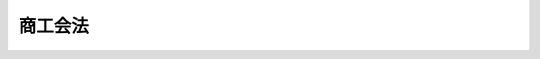 .. _S35HO089:

========
商工会法
========

.. raw:: html
    
    
    <b>商工会法<br>
    （昭和三十五年五月二十日法律第八十九号）</b><br><br><div align="right">最終改正：平成二三年六月二四日法律第七四号</div><br><div align="right"><table width="" border="0"><tr><td><font color="RED">（最終改正までの未施行法令）</font></td></tr><tr><td><a href="/cgi-bin/idxmiseko.cgi?H_RYAKU=%8f%ba%8e%4f%8c%dc%96%40%94%aa%8b%e3&amp;H_NO=%95%bd%90%ac%93%f1%8f%5c%8e%4f%94%4e%8c%dc%8c%8e%93%f1%8f%5c%8c%dc%93%fa%96%40%97%a5%91%e6%8c%dc%8f%5c%8e%4f%8d%86&amp;H_PATH=/miseko/S35HO089/H23HO053.html" target="inyo">平成二十三年五月二十五日法律第五十三号</a></td><td align="right">（未施行）</td></tr><tr></tr><tr><td align="right">　</td><td></td></tr><tr></tr></table></div><a name="0000000000000000000000000000000000000000000000000000000000000000000000000000000"></a>
    <br>
    　<a href="#1000000000001000000000000000000000000000000000000000000000000000000000000000000" target="data">第一章　総則（第一条・第二条）</a>
    <br>
    　<a href="#1000000000002000000000000000000000000000000000000000000000000000000000000000000" target="data">第二章　商工会</a>
    <br>
    　　<a href="#1000000000002000000001000000000000000000000000000000000000000000000000000000000" target="data">第一節　通則（第三条―第十条）</a>
    <br>
    　　<a href="#1000000000002000000002000000000000000000000000000000000000000000000000000000000" target="data">第二節　事業（第十一条・第十二条）</a>
    <br>
    　　<a href="#1000000000002000000003000000000000000000000000000000000000000000000000000000000" target="data">第三節　会員（第十三条―第二十条）</a>
    <br>
    　　<a href="#1000000000002000000004000000000000000000000000000000000000000000000000000000000" target="data">第四節　設立（第二十一条―第二十七条）</a>
    <br>
    　　<a href="#1000000000002000000005000000000000000000000000000000000000000000000000000000000" target="data">第五節　管理（第二十八条―第四十八条）</a>
    <br>
    　　<a href="#1000000000002000000006000000000000000000000000000000000000000000000000000000000" target="data">第六節　監督（第四十九条―第五十一条）</a>
    <br>
    　　<a href="#1000000000002000000007000000000000000000000000000000000000000000000000000000000" target="data">第七節　解散及び清算（第五十二条―第五十五条）</a>
    <br>
    　<a href="#1000000000003000000000000000000000000000000000000000000000000000000000000000000" target="data">第三章　商工会連合会</a>
    <br>
    　　<a href="#1000000000003000000001000000000000000000000000000000000000000000000000000000000" target="data">第一節　通則（第五十五条の二―第五十五条の七）</a>
    <br>
    　　<a href="#1000000000003000000002000000000000000000000000000000000000000000000000000000000" target="data">第二節　事業（第五十五条の八・第五十五条の九）</a>
    <br>
    　　<a href="#1000000000003000000003000000000000000000000000000000000000000000000000000000000" target="data">第三節　会員（第五十五条の十―第五十五条の十三）</a>
    <br>
    　　<a href="#1000000000003000000004000000000000000000000000000000000000000000000000000000000" target="data">第四節　設立（第五十五条の十四・第五十五条の十五）</a>
    <br>
    　　<a href="#1000000000003000000005000000000000000000000000000000000000000000000000000000000" target="data">第五節　管理等（第五十五条の十六―第五十八条）</a>
    <br>
    　<a href="#1000000000004000000000000000000000000000000000000000000000000000000000000000000" target="data">第四章　雑則（第五十九条―第六十一条）</a>
    <br>
    　<a href="#1000000000005000000000000000000000000000000000000000000000000000000000000000000" target="data">第五章　罰則（第六十二条―第六十六条）</a>
    <br>
    　<a href="#5000000000000000000000000000000000000000000000000000000000000000000000000000000" target="data">附則</a>
    <br><p>　　　<b><a name="1000000000001000000000000000000000000000000000000000000000000000000000000000000">第一章　総則</a>
    </b>
    </p><p>
    </p><div class="arttitle"><a name="1000000000000000000000000000000000000000000000000100000000000000000000000000000">（法律の目的）</a>
    </div><div class="item"><b>第一条</b>
    <a name="1000000000000000000000000000000000000000000000000100000000001000000000000000000"></a>
    　この法律は、主として町村における商工業の総合的な改善発達を図る等のための組織として商工会及び商工会連合会を設け、もつて国民経済の健全な発展に寄与することを目的とする。
    </div>
    
    <p>
    </p><div class="arttitle"><a name="1000000000000000000000000000000000000000000000000200000000000000000000000000000">（定義）</a>
    </div><div class="item"><b>第二条</b>
    <a name="1000000000000000000000000000000000000000000000000200000000001000000000000000000"></a>
    　この法律において「商工業者」とは、次のいずれか一に該当する者をいう。
    <div class="number"><b><a name="1000000000000000000000000000000000000000000000000200000000001000000001000000000">一</a>
    </b>
    　自己の名をもつて商行為をすることを業とする者
    </div>
    <div class="number"><b><a name="1000000000000000000000000000000000000000000000000200000000001000000002000000000">二</a>
    </b>
    　店舗その他これに類似する設備によつて物品を販売することを業とする者
    </div>
    <div class="number"><b><a name="1000000000000000000000000000000000000000000000000200000000001000000003000000000">三</a>
    </b>
    　鉱業を営む者
    </div>
    <div class="number"><b><a name="1000000000000000000000000000000000000000000000000200000000001000000004000000000">四</a>
    </b>
    　会社
    </div>
    </div>
    
    
    <p>　　　<b><a name="1000000000002000000000000000000000000000000000000000000000000000000000000000000">第二章　商工会</a>
    </b>
    </p><p>　　　　<b><a name="1000000000002000000001000000000000000000000000000000000000000000000000000000000">第一節　通則</a>
    </b>
    </p><p>
    </p><div class="arttitle"><a name="1000000000000000000000000000000000000000000000000300000000000000000000000000000">（目的）</a>
    </div><div class="item"><b>第三条</b>
    <a name="1000000000000000000000000000000000000000000000000300000000001000000000000000000"></a>
    　商工会は、その地区内における商工業の総合的な改善発達を図り、あわせて社会一般の福祉の増進に資することを目的とする。
    </div>
    
    <p>
    </p><div class="arttitle"><a name="1000000000000000000000000000000000000000000000000400000000000000000000000000000">（人格）</a>
    </div><div class="item"><b>第四条</b>
    <a name="1000000000000000000000000000000000000000000000000400000000001000000000000000000"></a>
    　商工会は、法人とする。
    </div>
    
    <p>
    </p><div class="arttitle"><a name="1000000000000000000000000000000000000000000000000500000000000000000000000000000">（名称）</a>
    </div><div class="item"><b>第五条</b>
    <a name="1000000000000000000000000000000000000000000000000500000000001000000000000000000"></a>
    　商工会は、その名称中に商工会という文字を用いなければならない。
    </div>
    <div class="item"><b><a name="1000000000000000000000000000000000000000000000000500000000002000000000000000000">２</a>
    </b>
    　商工会でない者は、商工会という名称を用いてはならない。
    </div>
    
    <p>
    </p><div class="arttitle"><a name="1000000000000000000000000000000000000000000000000600000000000000000000000000000">（原則）</a>
    </div><div class="item"><b>第六条</b>
    <a name="1000000000000000000000000000000000000000000000000600000000001000000000000000000"></a>
    　商工会は、営利を目的としてはならない。
    </div>
    <div class="item"><b><a name="1000000000000000000000000000000000000000000000000600000000002000000000000000000">２</a>
    </b>
    　商工会は、特定の個人又は法人その他の団体の利益を目的として、その事業を行なつてはならない。
    </div>
    <div class="item"><b><a name="1000000000000000000000000000000000000000000000000600000000003000000000000000000">３</a>
    </b>
    　商工会は、これを特定の政党のために利用してはならない。
    </div>
    
    <p>
    </p><div class="arttitle"><a name="1000000000000000000000000000000000000000000000000700000000000000000000000000000">（地区）</a>
    </div><div class="item"><b>第七条</b>
    <a name="1000000000000000000000000000000000000000000000000700000000001000000000000000000"></a>
    　商工会の地区は、一の町村の区域とする。ただし、商工業の状況により必要があるときは、一の市又は二以上の市町村の区域とすることができる。
    </div>
    <div class="item"><b><a name="1000000000000000000000000000000000000000000000000700000000002000000000000000000">２</a>
    </b>
    　商工業の状況により、特に必要があるときは、前項の規定にかかわらず、市町村の区域の一部を商工会の地区の全部又は一部とすることができる。
    </div>
    <div class="item"><b><a name="1000000000000000000000000000000000000000000000000700000000003000000000000000000">３</a>
    </b>
    　商工会の地区は、他の商工会の地区又は商工会議所の地区と重複するものであつてはならない。
    </div>
    
    <p>
    </p><div class="arttitle"><a name="1000000000000000000000000000000000000000000000000800000000000000000000000000000">（市町村の廃置分合に伴う地区の特例）</a>
    </div><div class="item"><b>第八条</b>
    <a name="1000000000000000000000000000000000000000000000000800000000001000000000000000000"></a>
    　商工会の設立後にその地区たる市町村について廃置分合があつた場合において、その商工会の地区を変更するための定款の変更をし、又はその商工会が解散し、若しくは合併するまでの間は、前条第一項及び第二項の規定は、適用しない。
    </div>
    
    <p>
    </p><div class="arttitle"><a name="1000000000000000000000000000000000000000000000000900000000000000000000000000000">（登記）</a>
    </div><div class="item"><b>第九条</b>
    <a name="1000000000000000000000000000000000000000000000000900000000001000000000000000000"></a>
    　商工会は、政令で定めるところにより、登記しなければならない。
    </div>
    <div class="item"><b><a name="1000000000000000000000000000000000000000000000000900000000002000000000000000000">２</a>
    </b>
    　前項の規定により登記しなければならない事項は、登記の後でなければ、これをもつて第三者に対抗することができない。
    </div>
    
    <p>
    </p><div class="arttitle"><a name="1000000000000000000000000000000000000000000000001000000000000000000000000000000">（</a><a href="/cgi-bin/idxrefer.cgi?H_FILE=%95%bd%88%ea%94%aa%96%40%8e%6c%94%aa&amp;REF_NAME=%88%ea%94%ca%8e%d0%92%63%96%40%90%6c%8b%79%82%d1%88%ea%94%ca%8d%e0%92%63%96%40%90%6c%82%c9%8a%d6%82%b7%82%e9%96%40%97%a5&amp;ANCHOR_F=&amp;ANCHOR_T=" target="inyo">一般社団法人及び一般財団法人に関する法律</a>
    の準用）
    </div><div class="item"><b>第十条</b>
    <a name="1000000000000000000000000000000000000000000000001000000000001000000000000000000"></a>
    　<a href="/cgi-bin/idxrefer.cgi?H_FILE=%95%bd%88%ea%94%aa%96%40%8e%6c%94%aa&amp;REF_NAME=%88%ea%94%ca%8e%d0%92%63%96%40%90%6c%8b%79%82%d1%88%ea%94%ca%8d%e0%92%63%96%40%90%6c%82%c9%8a%d6%82%b7%82%e9%96%40%97%a5&amp;ANCHOR_F=&amp;ANCHOR_T=" target="inyo">一般社団法人及び一般財団法人に関する法律</a>
    （平成十八年法律第四十八号）<a href="/cgi-bin/idxrefer.cgi?H_FILE=%95%bd%88%ea%94%aa%96%40%8e%6c%94%aa&amp;REF_NAME=%91%e6%8e%6c%8f%f0&amp;ANCHOR_F=1000000000000000000000000000000000000000000000000400000000000000000000000000000&amp;ANCHOR_T=1000000000000000000000000000000000000000000000000400000000000000000000000000000#1000000000000000000000000000000000000000000000000400000000000000000000000000000" target="inyo">第四条</a>
    （住所）及び<a href="/cgi-bin/idxrefer.cgi?H_FILE=%95%bd%88%ea%94%aa%96%40%8e%6c%94%aa&amp;REF_NA%E3%80%81%E5%95%86%E5%B7%A5%E4%BC%9A%E3%81%AB%E3%81%A4%E3%81%84%E3%81%A6%E6%BA%96%E7%94%A8%E3%81%99%E3%82%8B%E3%80%82%0A&lt;/DIV&gt;%0A%0A%0A&lt;P&gt;%E3%80%80%E3%80%80%E3%80%80%E3%80%80&lt;B&gt;&lt;A%20NAME=">第二節　事業</a>
    
    <p>
    </p><div class="arttitle"><a name="1000000000000000000000000000000000000000000000001100000000000000000000000000000">（事業の範囲）</a>
    </div><div class="item"><b>第十一条</b>
    <a name="1000000000000000000000000000000000000000000000001100000000001000000000000000000"></a>
    　商工会は、第三条の目的を達成するため、次に掲げる事業の全部又は一部を行うものとする。
    <div class="number"><b><a name="1000000000000000000000000000000000000000000000001100000000001000000001000000000">一</a>
    </b>
    　商工業に関し、相談に応じ、又は指導を行うこと。
    </div>
    <div class="number"><b><a name="1000000000000000000000000000000000000000000000001100000000001000000002000000000">二</a>
    </b>
    　商工業に関する情報又は資料を収集し、及び提供すること。
    </div>
    <div class="number"><b><a name="1000000000000000000000000000000000000000000000001100000000001000000003000000000">三</a>
    </b>
    　商工業に関する調査研究を行うこと。
    </div>
    <div class="number"><b><a name="1000000000000000000000000000000000000000000000001100000000001000000004000000000">四</a>
    </b>
    　商工業に関する講習会又は講演会を開催すること。
    </div>
    <div class="number"><b><a name="1000000000000000000000000000000000000000000000001100000000001000000005000000000">五</a>
    </b>
    　展示会、共進会等を開催し、又はこれらの開催のあつせんを行うこと。
    </div>
    <div class="number"><b><a name="1000000000000000000000000000000000000000000000001100000000001000000006000000000">六</a>
    </b>
    　商工業に関する施設を設置し、維持し、又は運用すること。
    </div>
    <div class="number"><b><a name="1000000000000000000000000000000000000000000000001100000000001000000007000000000">七</a>
    </b>
    　商工会としての意見を公表し、これを国会、行政庁等に具申し、又は建議すること。
    </div>
    <div class="number"><b><a name="1000000000000000000000000000000000000000000000001100000000001000000008000000000">八</a>
    </b>
    　行政庁等の諮問に応じて、答申すること。
    </div>
    <div class="number"><b><a name="1000000000000000000000000000000000000000000000001100000000001000000009000000000">九</a>
    </b>
    　社会一般の福祉の増進に資する事業を行うこと。
    </div>
    <div class="number"><b><a name="1000000000000000000000000000000000000000000000001100000000001000000010000000000">十</a>
    </b>
    　前各号に掲げるもののほか、商工業者の委託を受けて当該商工業者が行うべき事務（その従業員のための事務を含む。）を処理し、その他商工会の目的を達成するために必要な事業を行うこと。
    </div>
    </div>
    
    <p>
    </p><div class="arttitle"><a name="1000000000000000000000000000000000000000000000001200000000000000000000000000000">（手数料及び使用料）</a>
    </div><div class="item"><b>第十二条</b>
    <a name="1000000000000000000000000000000000000000000000001200000000001000000000000000000"></a>
    　商工会は、定款で定めるところにより、手数料及び使用料を徴収することができる。
    </div>
    
    
    <p>　　　　<b><a name="1000000000002000000003000000000000000000000000000000000000000000000000000000000">第三節　会員</a>
    </b>
    </p><p>
    </p><div class="arttitle"><a name="1000000000000000000000000000000000000000000000001300000000000000000000000000000">（資格）</a>
    </div><div class="item"><b>第十三条</b>
    <a name="1000000000000000000000000000000000000000000000001300000000001000000000000000000"></a>
    　商工会の会員たる資格を有する者は、その地区内において、引き続き六月以上営業所、事務所、工場又は事業場を有する商工業者とする。ただし、定款で別段の定めをしたときは、この限りでない。
    </div>
    
    <p>
    </p><div class="arttitle"><a name="1000000000000000000000000000000000000000000000001400000000000000000000000000000">（加入）</a>
    </div><div class="item"><b>第十四条</b>
    <a name="1000000000000000000000000000000000000000000000001400000000001000000000000000000"></a>
    　商工会は、会員たる資格を有する者が商工会に加入しようとするときは、正当な理由がないのにその加入を拒み、又はその加入につき不当な条件を附してはならない。
    </div>
    <div class="item"><b><a name="1000000000000000000000000000000000000000000000001400000000002000000000000000000">２</a>
    </b>
    　商工会に加入しようとする者は、加入につきその商工会の承諾を得、かつ、加入金を納めた時に、その商工会の会員となる。ただし、定款で別段の定めをしたときは、この限りでない。
    </div>
    
    <p>
    </p><div class="arttitle"><a name="1000000000000000000000000000000000000000000000001500000000000000000000000000000">（議決権及び選挙権）</a>
    </div><div class="item"><b>第十五条</b>
    <a name="1000000000000000000000000000000000000000000000001500000000001000000000000000000"></a>
    　会員は、各一個の議決権及び選挙権を有する。
    </div>
    <div class="item"><b><a name="1000000000000000000000000000000000000000000000001500000000002000000000000000000">２</a>
    </b>
    　会員は、定款で定めるところにより、あらかじめ通知のあつた事項につき、書面又は代理人をもつて、議決権又は選挙権を行使することができる。
    </div>
    <div class="item"><b><a name="1000000000000000000000000000000000000000000000001500000000003000000000000000000">３</a>
    </b>
    　会員は、定款で定めるところにより、前項の規定による書面をもつてする議決権又は選挙権の行使に代えて、議決権又は選挙権を電磁的方法（電子情報処理組織を使用する方法その他の情報通信の技術を利用する方法であつて経済産業省令で定めるものをいう。以下同じ。）により行使することができる。
    </div>
    <div class="item"><b><a name="1000000000000000000000000000000000000000000000001500000000004000000000000000000">４</a>
    </b>
    　前二項の規定により議決権又は選挙権を行使する者は、出席者とみなす。
    </div>
    <div class="item"><b><a name="1000000000000000000000000000000000000000000000001500000000005000000000000000000">５</a>
    </b>
    　第二項の代理人は、その代理権を証する書面を商工会に提出しなければならない。この場合において、電磁的方法により議決権又は選挙権を行使することが定款で定められているときは、当該書面の提出に代えて、代理権を当該電磁的方法により証明することができる。
    </div>
    
    <p>
    </p><div class="arttitle"><a name="1000000000000000000000000000000000000000000000001600000000000000000000000000000">（会費）</a>
    </div><div class="item"><b>第十六条</b>
    <a name="1000000000000000000000000000000000000000000000001600000000001000000000000000000"></a>
    　会員は、定款で定めるところにより、会費を納入しなければならない。
    </div>
    <div class="item"><b><a name="1000000000000000000000000000000000000000000000001600000000002000000000000000000">２</a>
    </b>
    　会員は、会費の払込みについて、相殺をもつて商工会に対抗することができない。
    </div>
    
    <p>
    </p><div class="arttitle"><a name="1000000000000000000000000000000000000000000000001700000000000000000000000000000">（過怠金）</a>
    </div><div class="item"><b>第十七条</b>
    <a name="1000000000000000000000000000000000000000000000001700000000001000000000000000000"></a>
    　商工会は、定款で定めるところにより、会費の納入その他会員たるの義務を怠つた会員に対して、過怠金を課することができる。
    </div>
    
    <p>
    </p><div class="arttitle"><a name="1000000000000000000000000000000000000000000000001800000000000000000000000000000">（会員権の停止）</a>
    </div><div class="item"><b>第十八条</b>
    <a name="1000000000000000000000000000000000000000000000001800000000001000000000000000000"></a>
    　商工会は、定款で定めるところにより、会費の納入その他会員たるの義務を怠つた会員に対して、総会の議決によつてその権利の行使を停止することができる。
    </div>
    <div class="item"><b><a name="1000000000000000000000000000000000000000000000001800000000002000000000000000000">２</a>
    </b>
    　前項の規定による権利の行使の停止は、その権利の行使を停止された会員にその旨を通知しなければ、これをもつてその会員に対抗することができない。
    </div>
    
    <p>
    </p><div class="arttitle"><a name="1000000000000000000000000000000000000000000000001900000000000000000000000000000">（脱退）</a>
    </div><div class="item"><b>第十九条</b>
    <a name="1000000000000000000000000000000000000000000000001900000000001000000000000000000"></a>
    　会員は、六十日前までに予告し、事業年度の終りにおいて商工会を脱退することができる。
    </div>
    <div class="item"><b><a name="1000000000000000000000000000000000000000000000001900000000002000000000000000000">２</a>
    </b>
    　会員は、次の場合には、脱退する。
    <div class="number"><b><a name="1000000000000000000000000000000000000000000000001900000000002000000001000000000">一</a>
    </b>
    　会員たる資格を喪失した場合
    </div>
    <div class="number"><b><a name="1000000000000000000000000000000000000000000000001900000000002000000002000000000">二</a>
    </b>
    　死亡し、又は解散した場合
    </div>
    <div class="number"><b><a name="1000000000000000000000000000000000000000000000001900000000002000000003000000000">三</a>
    </b>
    　除名された場合
    </div>
    </div>
    
    <p>
    </p><div class="arttitle"><a name="1000000000000000000000000000000000000000000000002000000000000000000000000000000">（除名）</a>
    </div><div class="item"><b>第二十条</b>
    <a name="1000000000000000000000000000000000000000000000002000000000001000000000000000000"></a>
    　商工会は、次の各号の一に該当する会員を総会の議決によつて除名することができる。この場合には、商工会は、その会員に対して、その総会の会日の一週間前までにその旨を通知し、かつ、総会において弁明する機会を与えなければならない。
    <div class="number"><b><a name="1000000000000000000000000000000000000000000000002000000000001000000001000000000">一</a>
    </b>
    　長期間にわたつて会費の納入その他会員たるの義務を怠つた会員
    </div>
    <div class="number"><b><a name="1000000000000000000000000000000000000000000000002000000000001000000002000000000">二</a>
    </b>
    　商工会の体面を傷つけ、又は商工会の目的遂行に反する行為を行なつた会員
    </div>
    <div class="number"><b><a name="1000000000000000000000000000000000000000000000002000000000001000000003000000000">三</a>
    </b>
    　その他定款で定める理由に該当する会員
    </div>
    </div>
    <div class="item"><b><a name="1000000000000000000000000000000000000000000000002000000000002000000000000000000">２</a>
    </b>
    　第十八条第二項の規定は、会員の除名について準用する。
    </div>
    
    
    <p>　　　　<b><a name="1000000000002000000004000000000000000000000000000000000000000000000000000000000">第四節　設立</a>
    </b>
    </p><p>
    </p><div class="arttitle"><a name="1000000000000000000000000000000000000000000000002100000000000000000000000000000">（発起人）</a>
    </div><div class="item"><b>第二十一条</b>
    <a name="1000000000000000000000000000000000000000000000002100000000001000000000000000000"></a>
    　商工会を設立するには、その会員になろうとする十五人以上の商工業者が発起人となることを要する。
    </div>
    
    <p>
    </p><div class="arttitle"><a name="1000000000000000000000000000000000000000000000002200000000000000000000000000000">（創立総会）</a>
    </div><div class="item"><b>第二十二条</b>
    <a name="1000000000000000000000000000000000000000000000002200000000001000000000000000000"></a>
    　発起人は、定款、事業計画及び収支予算を作成し、定款並びに事業計画及び収支予算の概要を会議の日時、場所及び議題とともに公告して、創立総会を開かなければならない。
    </div>
    <div class="item"><b><a name="1000000000000000000000000000000000000000000000002200000000002000000000000000000">２</a>
    </b>
    　前項に規定する公告は、会日の少なくとも二週間前までに、会員たる資格を有するすべての者に対し周知させることができるように行なわなければならない。
    </div>
    <div class="item"><b><a name="1000000000000000000000000000000000000000000000002200000000003000000000000000000">３</a>
    </b>
    　発起人が作成した定款、事業計画及び収支予算の承認その他設立に必要な事項の決定は、創立総会の議決によらなければならない。
    </div>
    <div class="item"><b><a name="1000000000000000000000000000000000000000000000002200000000004000000000000000000">４</a>
    </b>
    　創立総会においては、前項の定款、事業計画又は収支予算を修正することができる。ただし、地区及び会員たる資格に関する定款の規定については、この限りでない。
    </div>
    <div class="item"><b><a name="1000000000000000000000000000000000000000000000002200000000005000000000000000000">５</a>
    </b>
    　創立総会の議事は、会員たる資格を有する者で、その会日までに発起人に対し会員となる旨を申し出たものの二分の一以上が出席して、その出席者の三分の二以上で決定する。
    </div>
    <div class="item"><b><a name="1000000000000000000000000000000000000000000000002200000000006000000000000000000">６</a>
    </b>
    　創立総会においてその延期又は続行について決議があつた場合には、第一項の規定による公告をすることを要しない。
    </div>
    <div class="item"><b><a name="1000000000000000000000000000000000000000000000002200000000007000000000000000000">７</a>
    </b>
    　創立総会の議事については、経済産業省令で定めるところにより、議事録を作成しなければならない。
    </div>
    <div class="item"><b><a name="1000000000000000000000000000000000000000000000002200000000008000000000000000000">８</a>
    </b>
    　第十五条の規定は創立総会について、<a href="/cgi-bin/idxrefer.cgi?H_FILE=%95%bd%88%ea%8e%b5%96%40%94%aa%98%5a&amp;REF_NAME=%89%ef%8e%d0%96%40&amp;ANCHOR_F=&amp;ANCHOR_T=" target="inyo">会社法</a>
    （平成十七年法律第八十六号）<a href="/cgi-bin/idxrefer.cgi?H_FILE=%95%bd%88%ea%8e%b5%96%40%94%aa%98%5a&amp;REF_NAME=%91%e6%94%aa%95%53%8e%4f%8f%5c%8f%f0&amp;ANCHOR_F=1000000000000000000000000000000000000000000000083000000000000000000000000000000&amp;ANCHOR_T=1000000000000000000000000000000000000000000000083000000000000000000000000000000#1000000000000000000000000000000000000000000000083000000000000000000000000000000" target="inyo">第八百三十条</a>
    、第八百三十一条、第八百三十四条（第十六号及び第十七号に係る部分に限る。）、第八百三十五条第一項、第八百三十六条第一項及び第三項、第八百三十七条、第八百三十八条並びに第八百四十六条の規定（これらの規定中監査役に係るものを除く。）は創立総会の決議の不存在若しくは無効の確認又は取消しの訴えについて、それぞれ準用する。
    </div>
    
    <p>
    </p><div class="arttitle"><a name="1000000000000000000000000000000000000000000000002300000000000000000000000000000">（設立の認可）</a>
    </div><div class="item"><b>第二十三条</b>
    <a name="1000000000000000000000000000000000000000000000002300000000001000000000000000000"></a>
    　発起人は、創立総会の終了後、遅滞なく、申請書に定款、事業計画及び収支予算並びに経済産業省令で定める事項を記載した書面を添附して、経済産業大臣に設立の認可を申請しなければならない。
    </div>
    <div class="item"><b><a name="1000000000000000000000000000000000000000000000002300000000002000000000000000000">２</a>
    </b>
    　経済産業大臣は、前項の認可の申請があつた場合において、設立しようとする商工会が次に掲げる要件に適合していないと認めるときは、同項の認可をしてはならない。
    <div class="number"><b><a name="1000000000000000000000000000000000000000000000002300000000002000000001000000000">一</a>
    </b>
    　設立の手続並びに定款及び事業計画の内容が法令に違反しないこと。
    </div>
    <div class="number"><b><a name="1000000000000000000000000000000000000000000000002300000000002000000002000000000">二</a>
    </b>
    　第十三条本文に規定する者の二分の一以上が会員となるものであること。
    </div>
    <div class="number"><b><a name="1000000000000000000000000000000000000000000000002300000000002000000003000000000">三</a>
    </b>
    　その設立がその地区内の商工業の総合的な改善発達に寄与するものであること。
    </div>
    <div class="number"><b><a name="1000000000000000000000000000000000000000000000002300000000002000000004000000000">四</a>
    </b>
    　その事業を実施するために必要な経済的基礎を有すること。
    </div>
    <div class="number"><b><a name="1000000000000000000000000000000000000000000000002300000000002000000005000000000">五</a>
    </b>
    　設立しようとする商工会が第七条第二項の規定により市町村の区域の一部をその地区の全部又は一部とする場合にあつては、その設立が関係市町村内の商工業の総合的な改善発達に支障を生じないこと。
    </div>
    </div>
    <div class="item"><b><a name="1000000000000000000000000000000000000000000000002300000000003000000000000000000">３</a>
    </b>
    　経済産業大臣は、第一項の認可（第七条第二項の規定により市町村の区域の一部をその地区の全部又は一部とする商工会の設立に係るものに限る。）をする場合には、関係都道府県知事及び関係市町村長の意見を聴かなければならない。
    </div>
    
    <p>
    </p><div class="arttitle"><a name="1000000000000000000000000000000000000000000000002400000000000000000000000000000">（認可又は不認可の通知）</a>
    </div><div class="item"><b>第二十四条</b>
    <a name="1000000000000000000000000000000000000000000000002400000000001000000000000000000"></a>
    　経済産業大臣は、前条第一項の認可の申請があつたときは、遅滞なく、認可又は不認可の処分をし、その旨を当該発起人に通知しなければならない。
    </div>
    
    <p>
    </p><div class="arttitle"><a name="1000000000000000000000000000000000000000000000002500000000000000000000000000000">（事務の引渡し）</a>
    </div><div class="item"><b>第二十五条</b>
    <a name="1000000000000000000000000000000000000000000000002500000000001000000000000000000"></a>
    　設立の認可があつたときは、発起人は、遅滞なく、その事務を役員に引き渡さなければならない。
    </div>
    
    <p>
    </p><div class="arttitle"><a name="1000000000000000000000000000000000000000000000002600000000000000000000000000000">（成立の時期）</a>
    </div><div class="item"><b>第二十六条</b>
    <a name="1000000000000000000000000000000000000000000000002600000000001000000000000000000"></a>
    　商工会は、主たる事務所の所在地において設立の登記をすることによつて成立する。
    </div>
    
    <p>
    </p><div class="arttitle"><a name="1000000000000000000000000000000000000000000000002700000000000000000000000000000">（設立の無効の訴え）</a>
    </div><div class="item"><b>第二十七条</b>
    <a name="1000000000000000000000000000000000000000000000002700000000001000000000000000000"></a>
    　<a href="/cgi-bin/idxrefer.cgi?H_FILE=%95%bd%88%ea%8e%b5%96%40%94%aa%98%5a&amp;REF_NAME=%89%ef%8e%d0%96%40%91%e6%94%aa%95%53%93%f1%8f%5c%94%aa%8f%f0%91%e6%88%ea%8d%80&amp;ANCHOR_F=1000000000000000000000000000000000000000000000082800000000001000000000000000000&amp;ANCHOR_T=1000000000000000000000000000000000000000000000082800000000001000000000000000000#1000000000000000000000000000000000000000000000082800000000001000000000000000000" target="inyo">会社法第八百二十八条第一項</a>
    （第一号に係る部分に限る。）及び<a href="/cgi-bin/idxrefer.cgi?H_FILE=%95%bd%88%ea%8e%b5%96%40%94%aa%98%5a&amp;REF_NAME=%91%e6%93%f1%8d%80&amp;ANCHOR_F=1000000000000000000000000000000000000000000000082800000000002000000000000000000&amp;ANCHOR_T=1000000000000000000000000000000000000000000000082800000000002000000000000000000#1000000000000000000000000000000000000000000000082800000000002000000000000000000" target="inyo">第二項</a>
    （第一号に係る部分に限る。）、第八百三十四条（第一号に係る部分に限る。）、第八百三十五条第一項、第八百三十六条第一項及び第三項、第八百三十七条から第八百三十九条まで並びに第八百四十六条の規定（これらの規定中監査役に係るものを除く。）は、商工会の設立の無効の訴えについて準用する。
    </div>
    
    
    <p>　　　　<b><a name="1000000000002000000005000000000000000000000000000000000000000000000000000000000">第五節　管理</a>
    </b>
    </p><p>
    </p><div class="arttitle"><a name="1000000000000000000000000000000000000000000000002800000000000000000000000000000">（定款）</a>
    </div><div class="item"><b>第二十八条</b>
    <a name="1000000000000000000000000000000000000000000000002800000000001000000000000000000"></a>
    　商工会の定款には、次の事項を記載しなければならない。
    <div class="number"><b><a name="1000000000000000000000000000000000000000000000002800000000001000000001000000000">一</a>
    </b>
    　目的
    </div>
    <div class="number"><b><a name="1000000000000000000000000000000000000000000000002800000000001000000002000000000">二</a>
    </b>
    　名称
    </div>
    <div class="number"><b><a name="1000000000000000000000000000000000000000000000002800000000001000000003000000000">三</a>
    </b>
    　事業
    </div>
    <div class="number"><b><a name="1000000000000000000000000000000000000000000000002800000000001000000004000000000">四</a>
    </b>
    　地区
    </div>
    <div class="number"><b><a name="1000000000000000000000000000000000000000000000002800000000001000000005000000000">五</a>
    </b>
    　事務所の所在地
    </div>
    <div class="number"><b><a name="1000000000000000000000000000000000000000000000002800000000001000000006000000000">六</a>
    </b>
    　会員たる資格に関する事項
    </div>
    <div class="number"><b><a name="1000000000000000000000000000000000000000000000002800000000001000000007000000000">七</a>
    </b>
    　会員の加入及び脱退に関する事項
    </div>
    <div class="number"><b><a name="1000000000000000000000000000000000000000000000002800000000001000000008000000000">八</a>
    </b>
    　会員の権利及び義務に関する事項
    </div>
    <div class="number"><b><a name="1000000000000000000000000000000000000000000000002800000000001000000009000000000">九</a>
    </b>
    　会費に関する事項
    </div>
    <div class="number"><b><a name="1000000000000000000000000000000000000000000000002800000000001000000010000000000">十</a>
    </b>
    　役員に関する事項
    </div>
    <div class="number"><b><a name="1000000000000000000000000000000000000000000000002800000000001000000011000000000">十一</a>
    </b>
    　総会に関する事項
    </div>
    <div class="number"><b><a name="1000000000000000000000000000000000000000000000002800000000001000000012000000000">十二</a>
    </b>
    　経理に関する事項
    </div>
    <div class="number"><b><a name="1000000000000000000000000000000000000000000000002800000000001000000013000000000">十三</a>
    </b>
    　事業年度
    </div>
    <div class="number"><b><a name="1000000000000000000000000000000000000000000000002800000000001000000014000000000">十四</a>
    </b>
    　公告の方法
    </div>
    </div>
    
    <p>
    </p><div class="arttitle"><a name="1000000000000000000000000000000000000000000000002900000000000000000000000000000">（規約）</a>
    </div><div class="item"><b>第二十九条</b>
    <a name="1000000000000000000000000000000000000000000000002900000000001000000000000000000"></a>
    　商工会の業務の執行について必要な事項は、定款で定めなければならないものを除き、規約で定めることができる。
    </div>
    
    <p>
    </p><div class="arttitle"><a name="1000000000000000000000000000000000000000000000003000000000000000000000000000000">（役員）</a>
    </div><div class="item"><b>第三十条</b>
    <a name="1000000000000000000000000000000000000000000000003000000000001000000000000000000"></a>
    　商工会に、役員として、会長一人、副会長二人以内、理事三十人以内及び監事二人以内を置く。
    </div>
    <div class="item"><b><a name="1000000000000000000000000000000000000000000000003000000000002000000000000000000">２</a>
    </b>
    　役員は、会員（法人にあつては、その役職員）でなければならない。ただし、理事は、商工会の運営上特に必要がある場合には、その定数の十分の一以内に限り、会員（法人にあつては、その役職員）であることを要しない。
    </div>
    <div class="item"><b><a name="1000000000000000000000000000000000000000000000003000000000003000000000000000000">３</a>
    </b>
    　設立当時の役員は、会員になろうとする者（法人にあつては、その役職員）でなければならない。ただし、理事は、商工会の運営上特に必要がある場合には、その定数の十分の一以内に限り、会員になろうとする者（法人にあつては、その役職員）であることを要しない。
    </div>
    
    <p>
    </p><div class="arttitle"><a name="1000000000000000000000000000000000000000000000003100000000000000000000000000000">（役員の職務）</a>
    </div><div class="item"><b>第三十一条</b>
    <a name="1000000000000000000000000000000000000000000000003100000000001000000000000000000"></a>
    　会長は、商工会を代表し、その業務を総理する。
    </div>
    <div class="item"><b><a name="1000000000000000000000000000000000000000000000003100000000002000000000000000000">２</a>
    </b>
    　副会長は、定款で定めるところにより、会長を補佐し、会長に事故があるときはその職務を代理し、会長が欠員のときはその職務を行なう。
    </div>
    <div class="item"><b><a name="1000000000000000000000000000000000000000000000003100000000003000000000000000000">３</a>
    </b>
    　理事は、定款で定めるところにより、会長及び副会長を補佐して会務を掌理し、会長及び副会長に事故があるときはその職務を代理し、会長及び副会長が欠員のときはその職務を行なう。
    </div>
    <div class="item"><b><a name="1000000000000000000000000000000000000000000000003100000000004000000000000000000">４</a>
    </b>
    　監事は、商工会の業務及び会計の状況を監査し、その監査の結果を総会に報告する。
    </div>
    
    <p>
    </p><div class="arttitle"><a name="1000000000000000000000000000000000000000000000003100200000000000000000000000000">（会長の代理行為の委任）</a>
    </div><div class="item"><b>第三十一条の二</b>
    <a name="1000000000000000000000000000000000000000000000003100200000001000000000000000000"></a>
    　会長は、定款又は総会の決議によつて禁止されていないときに限り、特定の行為の代理を他人に委任することができる。
    </div>
    
    <p>
    </p><div class="arttitle"><a name="1000000000000000000000000000000000000000000000003200000000000000000000000000000">（役員の任免）</a>
    </div><div class="item"><b>第三十二条</b>
    <a name="1000000000000000000000000000000000000000000000003200000000001000000000000000000"></a>
    　役員は、定款で定めるところにより、総会において選任し、又は解任する。ただし、設立当時の役員は、創立総会において選任する。
    </div>
    <div class="item"><b><a name="1000000000000000000000000000000000000000000000003200000000002000000000000000000">２</a>
    </b>
    　次の各号のいずれかに該当する者は、役員となることができない。
    <div class="number"><b><a name="1000000000000000000000000000000000000000000000003200000000002000000001000000000">一</a>
    </b>
    　成年被後見人、被保佐人、破産者で復権を得ないもの又は未成年者
    </div>
    <div class="number"><b><a name="1000000000000000000000000000000000000000000000003200000000002000000002000000000">二</a>
    </b>
    　禁錮以上の刑に処せられた者で、その執行を終わり、又は執行を受けることがなくなつた日から五年を経過しないもの
    </div>
    </div>
    
    <p>
    </p><div class="arttitle"><a name="1000000000000000000000000000000000000000000000003300000000000000000000000000000">（商工会と役員との関係）</a>
    </div><div class="item"><b>第三十三条</b>
    <a name="1000000000000000000000000000000000000000000000003300000000001000000000000000000"></a>
    　商工会と役員との関係は、委任に関する規定に従う。
    </div>
    
    <p>
    </p><div class="arttitle"><a name="1000000000000000000000000000000000000000000000003400000000000000000000000000000">（役員の任期）</a>
    </div><div class="item"><b>第三十四条</b>
    <a name="1000000000000000000000000000000000000000000000003400000000001000000000000000000"></a>
    　役員の任期は、三年以内において定款で定める期間とする。
    </div>
    <div class="item"><b><a name="1000000000000000000000000000000000000000000000003400000000002000000000000000000">２</a>
    </b>
    　設立当時の役員の任期は、前項の規定にかかわらず、創立総会において定める期間とする。ただし、その期間は、一年六月をこえてはならない。
    </div>
    <div class="item"><b><a name="1000000000000000000000000000000000000000000000003400000000003000000000000000000">３</a>
    </b>
    　役員は、再任されることができる。
    </div>
    
    <p>
    </p><div class="arttitle"><a name="1000000000000000000000000000000000000000000000003400200000000000000000000000000">（役員に欠員を生じた場合の措置）</a>
    </div><div class="item"><b>第三十四条の二</b>
    <a name="1000000000000000000000000000000000000000000000003400200000001000000000000000000"></a>
    　役員が欠けた場合又はこの法律若しくは定款で定めた役員の員数が欠けた場合には、任期の満了又は辞任により退任した役員は、新たに選任された役員が就任するまで、なお役員としての権利義務を有する。
    </div>
    
    <p>
    </p><div class="arttitle"><a name="1000000000000000000000000000000000000000000000003500000000000000000000000000000">（監事の兼職の禁止）</a>
    </div><div class="item"><b>第三十五条</b>
    <a name="1000000000000000000000000000000000000000000000003500000000001000000000000000000"></a>
    　監事は、会長、副会長、理事又は商工会の職員を兼ねてはならない。
    </div>
    
    <p>
    </p><div class="arttitle"><a name="1000000000000000000000000000000000000000000000003500200000000000000000000000000">（忠実義務）</a>
    </div><div class="item"><b>第三十五条の二</b>
    <a name="1000000000000000000000000000000000000000000000003500200000001000000000000000000"></a>
    　役員は、法令及び定款並びに総会の決議を遵守し、商工会のため忠実にその職務を行わなければならない。
    </div>
    
    <p>
    </p><div class="arttitle"><a name="1000000000000000000000000000000000000000000000003600000000000000000000000000000">（代表権の制限）</a>
    </div><div class="item"><b>第三十六条</b>
    <a name="1000000000000000000000000000000000000000000000003600000000001000000000000000000"></a>
    　商工会と会長との利益が相反する事項については、会長は、代表権を有しない。この場合には、監事が商工会を代表する。
    </div>
    
    <p>
    </p><div class="arttitle"><a name="1000000000000000000000000000000000000000000000003700000000000000000000000000000">（定款その他の書類の備付け及び閲覧）</a>
    </div><div class="item"><b>第三十七条</b>
    <a name="1000000000000000000000000000000000000000000000003700000000001000000000000000000"></a>
    　会長は、定款及び規約を、並びに十年間総会の議事録をその商工会の主たる事務所に備えて置かなければならない。
    </div>
    <div class="item"><b><a name="1000000000000000000000000000000000000000000000003700000000002000000000000000000">２</a>
    </b>
    　会員は、いつでも、前項に規定する書類の閲覧を求めることができる。この場合には、会長は、正当な理由がないのにこれを拒んではならない。
    </div>
    
    <p>
    </p><div class="arttitle"><a name="1000000000000000000000000000000000000000000000003800000000000000000000000000000">（決算関係書類の提出、備付け及び閲覧）</a>
    </div><div class="item"><b>第三十八条</b>
    <a name="1000000000000000000000000000000000000000000000003800000000001000000000000000000"></a>
    　会長は、通常総会の会日の一週間前までに、事業報告書、貸借対照表、収支決算書及び財産目録を監事に提出し、かつ、これらを主たる事務所に備えて置かなければならない。
    </div>
    <div class="item"><b><a name="1000000000000000000000000000000000000000000000003800000000002000000000000000000">２</a>
    </b>
    　会長は、監事の意見書を添えて前項に規定する書類を通常総会に提出し、その承認を求めなければならない。
    </div>
    <div class="item"><b><a name="1000000000000000000000000000000000000000000000003800000000003000000000000000000">３</a>
    </b>
    　会員は、いつでも、第一項に規定する書類の閲覧を求めることができる。この場合には、会長は、正当な理由がないのにこれを拒んではならない。
    </div>
    <div class="item"><b><a name="1000000000000000000000000000000000000000000000003800000000004000000000000000000">４</a>
    </b>
    　第二項の監事の意見書については、これに記載すべき事項を記録した電磁的記録（電子的方式、磁気的方式その他人の知覚によつては認識することができない方式で作られる記録であつて、電子計算機による情報処理の用に供されるものとして経済産業省令で定めるものをいう。第五十七条第四項において同じ。）の添付をもつて、当該監事の意見書の添付に代えることができる。この場合において、会長は、当該監事の意見書を添付したものとみなす。
    </div>
    
    <p>
    </p><div class="arttitle"><a name="1000000000000000000000000000000000000000000000003900000000000000000000000000000">（会計帳簿等の閲覧）</a>
    </div><div class="item"><b>第三十九条</b>
    <a name="1000000000000000000000000000000000000000000000003900000000001000000000000000000"></a>
    　会員は、総会員の十分の一以上の同意を得て、いつでも、会計に関する帳簿及び書類の閲覧を求めることができる。この場合には、会長は、正当な理由がないのにこれを拒んではならない。
    </div>
    
    <p>
    </p><div class="item"><b><a name="1000000000000000000000000000000000000000000000004000000000000000000000000000000">第四十条</a>
    </b>
    <a name="1000000000000000000000000000000000000000000000004000000000001000000000000000000"></a>
    　削除
    </div>
    
    <p>
    </p><div class="arttitle"><a name="1000000000000000000000000000000000000000000000004100000000000000000000000000000">（総会の招集）</a>
    </div><div class="item"><b>第四十一条</b>
    <a name="1000000000000000000000000000000000000000000000004100000000001000000000000000000"></a>
    　会長は、定款で定めるところにより、毎事業年度一回通常総会を招集しなければならない。
    </div>
    
    <p>
    </p><div class="item"><b><a name="1000000000000000000000000000000000000000000000004200000000000000000000000000000">第四十二条</a>
    </b>
    <a name="1000000000000000000000000000000000000000000000004200000000001000000000000000000"></a>
    　会長は、必要があると認めるときは、臨時総会を招集することができる。
    </div>
    <div class="item"><b><a name="1000000000000000000000000000000000000000000000004200000000002000000000000000000">２</a>
    </b>
    　会長は、会員が総会員の五分の一以上の同意を得て、会議の目的たる事項及び招集の理由を記載した書面を会長に提出して総会の招集を請求したときは、その請求のあつた日から三週間以内に、臨時総会を招集しなければならない。
    </div>
    <div class="item"><b><a name="1000000000000000000000000000000000000000000000004200000000003000000000000000000">３</a>
    </b>
    　前項の場合において、電磁的方法により議決権又は選挙権を行使することが定款で定められているときは、当該書面の提出に代えて、当該書面に記載すべき事項及び理由を当該電磁的方法により提供することができる。この場合において、当該会員は、当該書面を提出したものとみなす。
    </div>
    <div class="item"><b><a name="1000000000000000000000000000000000000000000000004200000000004000000000000000000">４</a>
    </b>
    　前項前段の電磁的方法（経済産業省令で定める方法を除く。）により行われた当該書面に記載すべき事項及び理由の提供は、会長の使用に係る電子計算機に備えられたファイルへの記録がされた時に当該会長に到達したものとみなす。
    </div>
    <div class="item"><b><a name="1000000000000000000000000000000000000000000000004200000000005000000000000000000">５</a>
    </b>
    　第二項の規定による請求をした会員は、同項の請求をした日から二週間以内に会長が総会招集の手続をしないときは、経済産業大臣の承認を得て総会を招集することができる。会長の職務を行う者がない場合において、会員が総会員の五分の一以上の同意を得たときも、同様とする。
    </div>
    
    <p>
    </p><div class="arttitle"><a name="1000000000000000000000000000000000000000000000004300000000000000000000000000000">（総会招集の手続）</a>
    </div><div class="item"><b>第四十三条</b>
    <a name="1000000000000000000000000000000000000000000000004300000000001000000000000000000"></a>
    　総会の招集は、少なくとも会日の一週間前までに、会議の目的たる事項、日時及び場所を示し、定款に定めた方法に従つてしなければならない。
    </div>
    
    <p>
    </p><div class="arttitle"><a name="1000000000000000000000000000000000000000000000004400000000000000000000000000000">（総会の決議）</a>
    </div><div class="item"><b>第四十四条</b>
    <a name="1000000000000000000000000000000000000000000000004400000000001000000000000000000"></a>
    　次の事項は、総会の議決を経なければならない。
    <div class="number"><b><a name="1000000000000000000000000000000000000000000000004400000000001000000001000000000">一</a>
    </b>
    　定款の変更
    </div>
    <div class="number"><b><a name="1000000000000000000000000000000000000000000000004400000000001000000002000000000">二</a>
    </b>
    　規約の設定、変更又は廃止
    </div>
    <div class="number"><b><a name="1000000000000000000000000000000000000000000000004400000000001000000003000000000">三</a>
    </b>
    　事業計画及び収支予算の決定又は変更
    </div>
    <div class="number"><b><a name="1000000000000000000000000000000000000000000000004400000000001000000004000000000">四</a>
    </b>
    　その他定款で定める事項
    </div>
    </div>
    <div class="item"><b><a name="1000000000000000000000000000000000000000000000004400000000002000000000000000000">２</a>
    </b>
    　会長は、総会において定款の変更の決議があつたときは、遅滞なく、申請書に変更の理由その他経済産業省令で定める事項を記載した書面を添附して、経済産業大臣に定款の変更の認可を申請しなければならない。
    </div>
    <div class="item"><b><a name="1000000000000000000000000000000000000000000000004400000000003000000000000000000">３</a>
    </b>
    　定款の変更は、経済産業大臣の認可を受けなければ、その効力を生じない。
    </div>
    <div class="item"><b><a name="1000000000000000000000000000000000000000000000004400000000004000000000000000000">４</a>
    </b>
    　第二十三条第二項及び第三項並びに第二十四条の規定は、第二項の認可について準用する。
    </div>
    
    <p>
    </p><div class="arttitle"><a name="1000000000000000000000000000000000000000000000004500000000000000000000000000000">（総会の議事等）</a>
    </div><div class="item"><b>第四十五条</b>
    <a name="1000000000000000000000000000000000000000000000004500000000001000000000000000000"></a>
    　総会は、この法律に別段の定めのある場合を除き、総会員の二分の一以上の出席がなければ、議事を開き、議決をすることができない。
    </div>
    <div class="item"><b><a name="1000000000000000000000000000000000000000000000004500000000002000000000000000000">２</a>
    </b>
    　総会の議事は、この法律に別段の定めのある場合を除き、出席者の過半数で決し、可否同数のときは、議長の決するところによる。
    </div>
    <div class="item"><b><a name="1000000000000000000000000000000000000000000000004500000000003000000000000000000">３</a>
    </b>
    　議長は、定款で定めるところによる。
    </div>
    <div class="item"><b><a name="1000000000000000000000000000000000000000000000004500000000004000000000000000000">４</a>
    </b>
    　総会においては、第四十三条の規定によりあらかじめ通知した事項についてのみ議決することができる。ただし、出席者の三分の二以上の同意があつた場合は、この限りでない。
    </div>
    
    <p>
    </p><div class="arttitle"><a name="1000000000000000000000000000000000000000000000004600000000000000000000000000000">（特別の議決）</a>
    </div><div class="item"><b>第四十六条</b>
    <a name="1000000000000000000000000000000000000000000000004600000000001000000000000000000"></a>
    　次の事項は、総会員の二分の一以上が出席し、その出席者の三分の二以上の多数による議決を必要とする。
    <div class="number"><b><a name="1000000000000000000000000000000000000000000000004600000000001000000001000000000">一</a>
    </b>
    　定款の変更
    </div>
    <div class="number"><b><a name="1000000000000000000000000000000000000000000000004600000000001000000002000000000">二</a>
    </b>
    　解散
    </div>
    <div class="number"><b><a name="1000000000000000000000000000000000000000000000004600000000001000000003000000000">三</a>
    </b>
    　合併　
    </div>
    <div class="number"><b><a name="1000000000000000000000000000000000000000000000004600000000001000000004000000000">四</a>
    </b>
    　会員の除名
    </div>
    </div>
    
    <p>
    </p><div class="arttitle"><a name="1000000000000000000000000000000000000000000000004600200000000000000000000000000">（延期又は続行の決議）</a>
    </div><div class="item"><b>第四十六条の二</b>
    <a name="1000000000000000000000000000000000000000000000004600200000001000000000000000000"></a>
    　総会においてその延期又は続行について決議があつた場合には、第四十三条の規定は、適用しない。
    </div>
    
    <p>
    </p><div class="arttitle"><a name="1000000000000000000000000000000000000000000000004600300000000000000000000000000">（議事録）</a>
    </div><div class="item"><b>第四十六条の三</b>
    <a name="1000000000000000000000000000000000000000000000004600300000001000000000000000000"></a>
    　総会の議事については、経済産業省令で定めるところにより、議事録を作成しなければならない。
    </div>
    
    <p>
    </p><div class="arttitle"><a name="1000000000000000000000000000000000000000000000004700000000000000000000000000000">（総会の決議の不存在若しくは無効の確認又は取消しの訴え）</a>
    </div><div class="item"><b>第四十七条</b>
    <a name="1000000000000000000000000000000000000000000000004700000000001000000000000000000"></a>
    　<a href="/cgi-bin/idxrefer.cgi?H_FILE=%95%bd%88%ea%8e%b5%96%40%94%aa%98%5a&amp;REF_NAME=%89%ef%8e%d0%96%40%91%e6%94%aa%95%53%8e%4f%8f%5c%8f%f0&amp;ANCHOR_F=1000000000000000000000000000000000000000000000083000000000000000000000000000000&amp;ANCHOR_T=1000000000000000000000000000000000000000000000083000000000000000000000000000000#1000000000000000000000000000000000000000000000083000000000000000000000000000000" target="inyo">会社法第八百三十条</a>
    、第八百三十一条、第八百三十四条（第十六号及び第十七号に係る部分に限る。）、第八百三十五条第一項、第八百三十六条第一項及び第三項、第八百三十七条、第八百三十八条並びに第八百四十六条の規定（これらの規定中監査役に係るものを除く。）は、総会の決議の不存在若しくは無効の確認又は取消しの訴えについて準用する。
    </div>
    
    <p>
    </p><div class="arttitle"><a name="1000000000000000000000000000000000000000000000004800000000000000000000000000000">（総代会）</a>
    </div><div class="item"><b>第四十八条</b>
    <a name="1000000000000000000000000000000000000000000000004800000000001000000000000000000"></a>
    　会員の総数が二百人をこえる商工会は、定款で定めるところにより、総会に代わるべき総代会を設けることができる。
    </div>
    <div class="item"><b><a name="1000000000000000000000000000000000000000000000004800000000002000000000000000000">２</a>
    </b>
    　総代は、定款で定めるところにより、会員のうちから、その住所、事業の種類等に応じて公平に選挙されなければならない。
    </div>
    <div class="item"><b><a name="1000000000000000000000000000000000000000000000004800000000003000000000000000000">３</a>
    </b>
    　総代の定数は、その選挙の時における会員の総数の十分の二（会員の総数が五百人をこえる商工会にあつては、百人）を下つてはならない。
    </div>
    <div class="item"><b><a name="1000000000000000000000000000000000000000000000004800000000004000000000000000000">４</a>
    </b>
    　総代の任期は、三年以内において定款で定める期間とする。
    </div>
    <div class="item"><b><a name="1000000000000000000000000000000000000000000000004800000000005000000000000000000">５</a>
    </b>
    　総会に関する規定は、総代会について準用する。ただし、総代会においては、総代の選挙をし、又は解散若しくは合併の議決をすることはできない。
    </div>
    
    
    <p>　　　　<b><a name="1000000000002000000006000000000000000000000000000000000000000000000000000000000">第六節　監督</a>
    </b>
    </p><p>
    </p><div class="arttitle"><a name="1000000000000000000000000000000000000000000000004900000000000000000000000000000">（決算関係書類の提出）</a>
    </div><div class="item"><b>第四十九条</b>
    <a name="1000000000000000000000000000000000000000000000004900000000001000000000000000000"></a>
    　商工会は、毎事業年度、通常総会の終了の日から一月以内に、事業報告書、貸借対照表、収支決算書及び財産目録を経済産業大臣に提出しなければならない。
    </div>
    
    <p>
    </p><div class="arttitle"><a name="1000000000000000000000000000000000000000000000005000000000000000000000000000000">（報告及び検査）</a>
    </div><div class="item"><b>第五十条</b>
    <a name="1000000000000000000000000000000000000000000000005000000000001000000000000000000"></a>
    　経済産業大臣は、この法律の適正かつ円滑な実施を確保するため必要があると認めるときは、商工会に対して、その業務に関し報告をさせ、又はその職員に、商工会の事務所に立ち入り、帳簿、書類その他の必要な物件を検査させることができる。
    </div>
    <div class="item"><b><a name="1000000000000000000000000000000000000000000000005000000000002000000000000000000">２</a>
    </b>
    　前項の規定により立入検査をする職員は、その身分を示す証明書を携帯し、関係人に提示しなければならない。
    </div>
    <div class="item"><b><a name="1000000000000000000000000000000000000000000000005000000000003000000000000000000">３</a>
    </b>
    　第一項の規定による立入検査の権限は、犯罪捜査のために認められたものと解してはならない。
    </div>
    
    <p>
    </p><div class="arttitle"><a name="1000000000000000000000000000000000000000000000005100000000000000000000000000000">（警告等）</a>
    </div><div class="item"><b>第五十一条</b>
    <a name="1000000000000000000000000000000000000000000000005100000000001000000000000000000"></a>
    　経済産業大臣は、商工会の運営がこの法律若しくはこの法律に基づく命令若しくは定款に違反し、又は著しく不当であると認めるときは、その商工会に対して警告を発し、それによつてもなお改善されないと認めるときは、次の各号の一に掲げる処分をすることができる。
    <div class="number"><b><a name="1000000000000000000000000000000000000000000000005100000000001000000001000000000">一</a>
    </b>
    　業務の一部の停止
    </div>
    <div class="number"><b><a name="1000000000000000000000000000000000000000000000005100000000001000000002000000000">二</a>
    </b>
    　設立の認可の取消し
    </div>
    </div>
    <div class="item"><b><a name="1000000000000000000000000000000000000000000000005100000000002000000000000000000">２</a>
    </b>
    　経済産業大臣は、商工会が第二十三条第二項第二号に規定する要件を欠くに至つたと認めるときは、その商工会に対して警告を発し、それによつてもなお当該要件をみたすことが困難であると認めるときは、その設立の認可の取消しをすることができる。
    </div>
    <div class="item"><b><a name="1000000000000000000000000000000000000000000000005100000000003000000000000000000">３</a>
    </b>
    　経済産業大臣は、市町村の区域の一部をその地区の全部又は一部とする商工会について、商工業の状況に照らして、それをそのまま存置することが不適当であると認めるときは、その商工会に対して、第七条第一項に適合するようにその地区を変更し、又は解散すべき旨の勧告をすることができる。
    </div>
    <div class="item"><b><a name="1000000000000000000000000000000000000000000000005100000000004000000000000000000">４</a>
    </b>
    　経済産業大臣は、前項の勧告を受けた商工会がその勧告に従わないときは、その設立の認可の取消しをすることができる。
    </div>
    <div class="item"><b><a name="1000000000000000000000000000000000000000000000005100000000005000000000000000000">５</a>
    </b>
    　経済産業大臣は、第一項又は第二項に規定する処分をする場合には関係都道府県知事、第三項の勧告又は前項に規定する処分をする場合には関係都道府県知事及び関係市町村長の意見をきかなければならない。
    </div>
    
    
    <p>　　　　<b><a name="1000000000002000000007000000000000000000000000000000000000000000000000000000000">第七節　解散及び清算</a>
    </b>
    </p><p>
    </p><div class="arttitle"><a name="1000000000000000000000000000000000000000000000005200000000000000000000000000000">（解散）</a>
    </div><div class="item"><b>第五十二条</b>
    <a name="1000000000000000000000000000000000000000000000005200000000001000000000000000000"></a>
    　商工会は、次の場合には、解散する。
    <div class="number"><b><a name="1000000000000000000000000000000000000000000000005200000000001000000001000000000">一</a>
    </b>
    　総会において解散の決議をした場合
    </div>
    <div class="number"><b><a name="1000000000000000000000000000000000000000000000005200000000001000000002000000000">二</a>
    </b>
    　合併した場合
    </div>
    <div class="number"><b><a name="1000000000000000000000000000000000000000000000005200000000001000000003000000000">三</a>
    </b>
    　破産手続開始の決定があつた場合
    </div>
    <div class="number"><b><a name="1000000000000000000000000000000000000000000000005200000000001000000004000000000">四</a>
    </b>
    　設立の認可を取り消された場合
    </div>
    </div>
    <div class="item"><b><a name="1000000000000000000000000000000000000000000000005200000000002000000000000000000">２</a>
    </b>
    　商工会は、前項第一号の規定により解散したときは、解散の日から二週間以内に、その旨を経済産業大臣に届け出なければならない。
    </div>
    
    <p>
    </p><div class="arttitle"><a name="1000000000000000000000000000000000000000000000005200200000000000000000000000000">（合併の手続）</a>
    </div><div class="item"><b>第五十二条の二</b>
    <a name="1000000000000000000000000000000000000000000000005200200000001000000000000000000"></a>
    　商工会が合併しようとするときは、各商工会の総会の議決を経なければならない。
    </div>
    <div class="item"><b><a name="1000000000000000000000000000000000000000000000005200200000002000000000000000000">２</a>
    </b>
    　合併をするには、申請書に合併後存続する商工会又は合併によつて成立する商工会（以下この条において「新商工会」という。）の定款、事業計画書、収支予算書その他経済産業省令で定める書類を添付して、経済産業大臣に合併の認可を申請しなければならない。
    </div>
    <div class="item"><b><a name="1000000000000000000000000000000000000000000000005200200000003000000000000000000">３</a>
    </b>
    　経済産業大臣は、前項の認可の申請があつた場合において、新商工会が次に掲げる要件に適合していないと認めるときは、同項の認可をしてはならない。
    <div class="number"><b><a name="1000000000000000000000000000000000000000000000005200200000003000000001000000000">一</a>
    </b>
    　第二十三条第二項各号に掲げる要件に適合すること。
    </div>
    <div class="number"><b><a name="1000000000000000000000000000000000000000000000005200200000003000000002000000000">二</a>
    </b>
    　新商工会が第七条第二項の規定により市町村の区域の一部をその地区の全部又は一部とする場合にあつては、その合併により新商工会の事業が合併前の商工会の事業に比して著しく効率的なものとなること。
    </div>
    </div>
    <div class="item"><b><a name="1000000000000000000000000000000000000000000000005200200000004000000000000000000">４</a>
    </b>
    　合併は、経済産業大臣の認可を受けなければ、その効力を生じない。
    </div>
    <div class="item"><b><a name="1000000000000000000000000000000000000000000000005200200000005000000000000000000">５</a>
    </b>
    　第二十三条第三項及び第二十四条の規定は、第二項の認可について準用する。
    </div>
    
    <p>
    </p><div class="item"><b><a name="1000000000000000000000000000000000000000000000005200300000000000000000000000000">第五十二条の三</a>
    </b>
    <a name="1000000000000000000000000000000000000000000000005200300000001000000000000000000"></a>
    　商工会は、合併を議決したときは、その議決の日から二週間以内に、財産目録及び貸借対照表を作らなければならない。
    </div>
    <div class="item"><b><a name="1000000000000000000000000000000000000000000000005200300000002000000000000000000">２</a>
    </b>
    　商工会は、前項の期間内に、債権者に対して、異議があれば一定の期間内にこれを述べるべき旨を公告し、かつ、知れている債権者には、各別にこれを催告しなければならない。
    </div>
    <div class="item"><b><a name="1000000000000000000000000000000000000000000000005200300000003000000000000000000">３</a>
    </b>
    　前項の一定の期間は、三十日を下つてはならない。
    </div>
    
    <p>
    </p><div class="item"><b><a name="1000000000000000000000000000000000000000000000005200400000000000000000000000000">第五十二条の四</a>
    </b>
    <a name="1000000000000000000000000000000000000000000000005200400000001000000000000000000"></a>
    　債権者が前条第二項の一定の期間内に異議を述べなかつたときは、合併を承認したものとみなす。
    </div>
    <div class="item"><b><a name="1000000000000000000000000000000000000000000000005200400000002000000000000000000">２</a>
    </b>
    　債権者が異議を述べたときは、なければならない。ただし、合併をしてもその債権者を害するおそれがないときは、この限りでない。
    </div>
    
    <p>
    </p><div class="item"><b><a name="1000000000000000000000000000000000000000000000005200500000000000000000000000000">第五十二条の五</a>
    </b>
    <a name="1000000000000000000000000000000000000000000000005200500000001000000000000000000"></a>
    　合併によつて商工会を設立するには、各商工会がそれぞれ総会において会員のうちから選任した設立委員が共同して定款を作成し、役員を選任し、その他設立に必要な行為をしなければならない。
    </div>
    <div class="item"><b><a name="1000000000000000000000000000000000000000000000005200500000002000000000000000000">２</a>
    </b>
    　前項の規定による役員の任期は、最初の通常総会の日までとする。
    </div>
    <div class="item"><b><a name="1000000000000000000000000000000000000000000000005200500000003000000000000000000">３</a>
    </b>
    　第四十六条の規定は、第一項の規定による設立委員の選任について準用する。
    </div>
    <div class="item"><b><a name="1000000000000000000000000000000000000000000000005200500000004000000000000000000">４</a>
    </b>
    　第三十条第二項本文の規定は、第一項の規定による役員の選任について準用する。
    </div>
    
    <p>
    </p><div class="arttitle"><a name="1000000000000000000000000000000000000000000000005200600000000000000000000000000">（合併の時期及び効果）</a>
    </div><div class="item"><b>第五十二条の六</b>
    <a name="1000000000000000000000000000000000000000000000005200600000001000000000000000000"></a>
    　商工会の合併は、合併後存続する商工会又は合併によつて成立する商工会が、その主たる事務所の所在地において、合併の登記をすることによつてその効力を生ずる。
    </div>
    <div class="item"><b><a name="1000000000000000000000000000000000000000000000005200600000002000000000000000000">２</a>
    </b>
    　合併後存続する商工会又は合併によつて成立した商工会は、合併によつて消滅した商工会の権利義務（その商工会がその行う事業に関し、行政庁の許可、認可その他の処分に基づいて有する権利義務を含む。）を承継する。
    </div>
    
    <p>
    </p><div class="arttitle"><a name="1000000000000000000000000000000000000000000000005200700000000000000000000000000">（合併の無効の訴え）</a>
    </div><div class="item"><b>第五十二条の七</b>
    <a name="1000000000000000000000000000000000000000000000005200700000001000000000000000000"></a>
    　<a href="/cgi-bin/idxrefer.cgi?H_FILE=%95%bd%88%ea%8e%b5%96%40%94%aa%98%5a&amp;REF_NAME=%89%ef%8e%d0%96%40%91%e6%94%aa%95%53%93%f1%8f%5c%94%aa%8f%f0%91%e6%88%ea%8d%80&amp;ANCHOR_F=1000000000000000000000000000000000000000000000082800000000001000000000000000000&amp;ANCHOR_T=1000000000000000000000000000000000000000000000082800000000001000000000000000000#1000000000000000000000000000000000000000000000082800000000001000000000000000000" target="inyo">会社法第八百二十八条第一項</a>
    （第七号及び第八号に係る部分に限る。）及び<a href="/cgi-bin/idxrefer.cgi?H_FILE=%95%bd%88%ea%8e%b5%96%40%94%aa%98%5a&amp;REF_NAME=%91%e6%93%f1%8d%80&amp;ANCHOR_F=1000000000000000000000000000000000000000000000082800000000002000000000000000000&amp;ANCHOR_T=1000000000000000000000000000000000000000000000082800000000002000000000000000000#1000000000000000000000000000000000000000000000082800000000002000000000000000000" target="inyo">第二項</a>
    （第七号及び第八号に係る部分に限る。）、第八百三十四条（第七号及び第八号に係る部分に限る。）、第八百三十五条第一項、第八百三十六条から第八百三十九条まで、第八百四十三条（第一項第三号及び第四号並びに第二項ただし書を除く。）並びに第八百四十六条の規定（これらの規定中監査役に係るものを除く。）は商工会の合併の無効の訴えについて、<a href="/cgi-bin/idxrefer.cgi?H_FILE=%95%bd%88%ea%8e%b5%96%40%94%aa%98%5a&amp;REF_NAME=%93%af%96%40%91%e6%94%aa%95%53%98%5a%8f%5c%94%aa%8f%f0%91%e6%8c%dc%8d%80&amp;ANCHOR_F=1000000000000000000000000000000000000000000000086800000000005000000000000000000&amp;ANCHOR_T=100000000000000000000000000000000000000000000008680000000000500000000000%E5%85%AB%E7%99%BE%E4%B8%83%E5%8D%81%E4%BA%94%E6%9D%A1%E5%8F%8A%E3%81%B3%E7%AC%AC%E5%85%AB%E7%99%BE%E4%B8%83%E5%8D%81%E5%85%AD%E6%9D%A1%E3%81%AE%E8%A6%8F%E5%AE%9A%E3%81%AF%E3%81%93%E3%81%AE%E6%9D%A1%E3%81%AB%E3%81%8A%E3%81%84%E3%81%A6%E6%BA%96%E7%94%A8%E3%81%99%E3%82%8B&lt;A%20HREF=" target="inyo">同法第八百四十三条第四項</a>
    の申立てについて、それぞれ準用する。
    </div>
    
    <p>
    </p><div class="arttitle"><a name="1000000000000000000000000000000000000000000000005200800000000000000000000000000">（商工会についての破産手続の開始）</a>
    </div><div class="item"><b>第五十二条の八</b>
    <a name="1000000000000000000000000000000000000000000000005200800000001000000000000000000"></a>
    　商工会がその債務につきその財産をもつて完済することができなくなつた場合には、裁判所は、会長若しくは債権者の申立てにより又は職権で、破産手続開始の決定をする。
    </div>
    <div class="item"><b><a name="1000000000000000000000000000000000000000000000005200800000002000000000000000000">２</a>
    </b>
    　前項に規定する場合には、会長は、直ちに破産手続開始の申立てをしなければならない。
    </div>
    
    <p>
    </p><div class="arttitle"><a name="1000000000000000000000000000000000000000000000005200900000000000000000000000000">（清算中の商工会の能力）</a>
    </div><div class="item"><b>第五十二条の九</b>
    <a name="1000000000000000000000000000000000000000000000005200900000001000000000000000000"></a>
    　解散した商工会は、清算の目的の範囲内において、その清算の結了に至るまではなお存続するものとみなす。
    </div>
    
    <p>
    </p><div class="arttitle"><a name="1000000000000000000000000000000000000000000000005300000000000000000000000000000">（清算人）</a>
    </div><div class="item"><b>第五十三条</b>
    <a name="1000000000000000000000000000000000000000000000005300000000001000000000000000000"></a>
    　清算人は、第五十二条第一項第一号の規定による解散の場合には総会において選任し、同項第四号の規定による解散の場合には経済産業大臣が選任する。
    </div>
    
    <p>
    </p><div class="arttitle"><a name="1000000000000000000000000000000000000000000000005300200000000000000000000000000">（裁判所による清算人の選任）</a>
    </div><div class="item"><b>第五十三条の二</b>
    <a name="1000000000000000000000000000000000000000000000005300200000001000000000000000000"></a>
    　前条の規定により清算人となる者がないとき、又は清算人が欠けたため損害を生ずるおそれがあるときは、裁判所は、利害関係人若しくは検察官の請求により又は職権で、清算人を選任することができる。
    </div>
    
    <p>
    </p><div class="arttitle"><a name="1000000000000000000000000000000000000000000000005300300000000000000000000000000">（清算人の解任）</a>
    </div><div class="item"><b>第五十三条の三</b>
    <a name="1000000000000000000000000000000000000000000000005300300000001000000000000000000"></a>
    　重要な事由があるときは、裁判所は、利害関係人若しくは検察官の請求により又は職権で、清算人を解任することができる。
    </div>
    
    <p>
    </p><div class="arttitle"><a name="1000000000000000000000000000000000000000000000005300400000000000000000000000000">（清算人の職務及び権限）</a>
    </div><div class="item"><b>第五十三条の四</b>
    <a name="1000000000000000000000000000000000000000000000005300400000001000000000000000000"></a>
    　清算人の職務は、次のとおりとする。
    <div class="number"><b><a name="1000000000000000000000000000000000000000000000005300400000001000000001000000000">一</a>
    </b>
    　現務の結了
    </div>
    <div class="number"><b><a name="1000000000000000000000000000000000000000000000005300400000001000000002000000000">二</a>
    </b>
    　債権の取立て及び債務の弁済
    </div>
    <div class="number"><b><a name="1000000000000000000000000000000000000000000000005300400000001000000003000000000">三</a>
    </b>
    　残余財産の引渡し
    </div>
    </div>
    <div class="item"><b><a name="1000000000000000000000000000000000000000000000005300400000002000000000000000000">２</a>
    </b>
    　清算人は、前項各号に掲げる職務を行うために必要な一切の行為をすることができる。
    </div>
    
    <p>
    </p><div class="arttitle"><a name="1000000000000000000000000000000000000000000000005300500000000000000000000000000">（債権の申出の催告等）</a>
    </div><div class="item"><b>第五十三条の五</b>
    <a name="1000000000000000000000000000000000000000000000005300500000001000000000000000000"></a>
    　清算人は、その就職の日から二月以内に、少なくとも三回の公告をもつて、債権者に対し、一定の期間内にその債権の申出をすべき旨の催告をしなければならない。この場合において、その期間は、二月を下ることができない。
    </div>
    <div class="item"><b><a name="1000000000000000000000000000000000000000000000005300500000002000000000000000000">２</a>
    </b>
    　前項の公告には、債権者がその期間内に申出をしないときは清算から除斥されるべき旨を付記しなければならない。ただし、清算人は、知れている債権者を除斥することができない。
    </div>
    <div class="item"><b><a name="1000000000000000000000000000000000000000000000005300500000003000000000000000000">３</a>
    </b>
    　清算人は、知れている債権者には、各別にその申出の催告をしなければならない。
    </div>
    <div class="item"><b><a name="1000000000000000000000000000000000000000000000005300500000004000000000000000000">４</a>
    </b>
    　第一項の公告は、官報に掲載してする。
    </div>
    
    <p>
    </p><div class="arttitle"><a name="1000000000000000000000000000000000000000000000005300600000000000000000000000000">（期間経過後の債権の申出）</a>
    </div><div class="item"><b>第五十三条の六</b>
    <a name="1000000000000000000000000000000000000000000000005300600000001000000000000000000"></a>
    　前条第一項の期間の経過後に申出をした債権者は、商工会の債務が完済された後まだ権利の帰属すべき者に引き渡されていない財産に対してのみ、請求をすることができる。
    </div>
    
    <p>
    </p><div class="arttitle"><a name="1000000000000000000000000000000000000000000000005300700000000000000000000000000">（清算中の商工会についての破産手続の開始）</a>
    </div><div class="item"><b>第五十三条の七</b>
    <a name="1000000000000000000000000000000000000000000000005300700000001000000000000000000"></a>
    　清算中に商工会の財産がその債務を完済するのに足りないことが明らかになつたときは、清算人は、直ちに破産手続開始の申立てをし、その旨を公告しなければならない。
    </div>
    <div class="item"><b><a name="1000000000000000000000000000000000000000000000005300700000002000000000000000000">２</a>
    </b>
    　清算人は、清算中の商工会が破産手続開始の決定を受けた場合において、破産管財人にその事務を引き継いだときは、その任務を終了したものとする。
    </div>
    <div class="item"><b><a name="1000000000000000000000000000000000000000000000005300700000003000000000000000000">３</a>
    </b>
    　前項に規定する場合において、清算中の商工会が既に債権者に支払い、又は権利の帰属すべき者に引き渡したものがあるときは、破産管財人は、これを取り戻すことができる。
    </div>
    <div class="item"><b><a name="1000000000000000000000000000000000000000000000005300700000004000000000000000000">４</a>
    </b>
    　第一項の規定による公告は、官報に掲載してする。
    </div>
    
    <p>
    </p><div class="arttitle"><a name="1000000000000000000000000000000000000000000000005400000000000000000000000000000">（財産処分の方法等） </a>
    </div><div class="item"><b>第五十四条</b>
    <a name="1000000000000000000000000000000000000000000000005400000000001000000000000000000"></a>
    　清算人は、財産処分の方法を定め、総会の議決を経て、経済産業大臣の認可を受けなければならない。
    </div>
    <div class="item"><b><a name="1000000000000000000000000000000000000000000000005400000000002000000000000000000">２</a>
    </b>
    　総会が前項の議決をしないとき又はすることができないときは、清算人は、経済産業大臣の認可を受けて、財産処分の方法を定めなければならない。
    </div>
    <div class="item"><b><a name="1000000000000000000000000000000000000000000000005400000000003000000000000000000">３</a>
    </b>
    　残余財産は、商工会又はその目的と類似の公益目的を有する法人その他の団体に帰属させなければならない。
    </div>
    <div class="item"><b><a name="1000000000000000000000000000000000000000000000005400000000004000000000000000000">４</a>
    </b>
    　第二十四条の規定は、第一項及び第二項の認可について準用する。
    </div>
    
    <p>
    </p><div class="arttitle"><a name="1000000000000000000000000000000000000000000000005400200000000000000000000000000">（裁判所による監督）</a>
    </div><div class="item"><b>第五十四条の二</b>
    <a name="1000000000000000000000000000000000000000000000005400200000001000000000000000000"></a>
    　商工会の清算は、裁判所の監督に属する。
    </div>
    <div class="item"><b><a name="1000000000000000000000000000000000000000000000005400200000002000000000000000000">２</a>
    </b>
    　裁判所は、職権で、いつでも前項の監督に必要な検査をすることができる。
    </div>
    
    <p>
    </p><div class="arttitle"><a name="1000000000000000000000000000000000000000000000005400300000000000000000000000000">（清算結了の届出）</a>
    </div><div class="item"><b>第五十四条の三</b>
    <a name="1000000000000000000000000000000000000000000000005400300000001000000000000000000"></a>
    　清算が結了したときは、清算人は、その旨を経済産業大臣に届け出なければならない。
    </div>
    
    <p>
    </p><div class="arttitle"><a name="1000000000000000000000000000000000000000000000005400400000000000000000000000000">（清算の監督等に関する事件の管轄）</a>
    </div><div class="item"><b>第五十四条の四</b>
    <a name="1000000000000000000000000000000000000000000000005400400000001000000000000000000"></a>
    　商工会の清算の監督及び清算人に関する事件は、その主たる事務所の所在地を管轄する地方裁判所の管轄に属する。
    </div>
    
    <p>
    </p><div class="arttitle"><a name="1000000000000000000000000000000000000000000000005400500000000000000000000000000">（不服申立ての制限）</a>
    </div><div class="item"><b>第五十四条の五</b>
    <a name="1000000000000000000000000000000000000000000000005400500000001000000000000000000"></a>
    　清算人の選任の裁判に対しては、不服を申し立てることができない。
    </div>
    
    <p>
    </p><div class="arttitle"><a name="1000000000000000000000000000000000000000000000005400600000000000000000000000000">（裁判所の選任する清算人の報酬）</a>
    </div><div class="item"><b>第五十四条の六</b>
    <a name="1000000000000000000000000000000000000000000000005400600000001000000000000000000"></a>
    　裁判所は、第五十三条の二の規定により清算人を選任した場合には、商工会が当該清算人に対して支払う報酬の額を定めることができる。この場合においては、裁判所は、当該清算人及び監事の陳述を聴かなければならない。
    </div>
    
    <p>
    </p><div class="arttitle"><a name="1000000000000000000000000000000000000000000000005400700000000000000000000000000">（即時抗告）</a>
    </div><div class="item"><b>第五十四条の七</b>
    <a name="1000000000000000000000000000000000000000000000005400700000001000000000000000000"></a>
    　清算人の解任についての裁判及び前条の規定による裁判に対しては、即時抗告をすることができる。
    </div>
    
    <p>
    </p><div class="arttitle"><a name="1000000000000000000000000000000000000000000000005500000000000000000000000000000">（検査役の選任）</a>
    </div><div class="item"><b>第五十五条</b>
    <a name="1000000000000000000000000000000000000000000000005500000000001000000000000000000"></a>
    　裁判所は、商工会の清算の監督に必要な調査をさせるため、検査役を選任することができる。
    </div>
    <div class="item"><b><a name="1000000000000000000000000000000000000000000000005500000000002000000000000000000">２</a>
    </b>
    　前三条の規定は、前項の規定により裁判所が検査役を選任した場合について準用する。この場合において、第五十四条の六中「清算人及び監事」とあるのは、「商工会及び検査役」と読み替えるものとする。
    </div>
    
    
    
    <p>　　　<b><a name="1000000000003000000000000000000000000000000000000000000000000000000000000000000">第三章　商工会連合会</a>
    </b>
    </p><p>　　　　<b><a name="1000000000003000000001000000000000000000000000000000000000000000000000000000000">第一節　通則</a>
    </b>
    </p><p>
    </p><div class="arttitle"><a name="1000000000000000000000000000000000000000000000005500200000000000000000000000000">（目的）</a>
    </div><div class="item"><b>第五十五条の二</b>
    <a name="1000000000000000000000000000000000000000000000005500200000001000000000000000000"></a>
    　商工会連合会（以下「連合会」という。）は、商工会の健全な発達を図り、もつて商工業の振興に寄与することを目的とする。
    </div>
    
    <p>
    </p><div class="arttitle"><a name="1000000000000000000000000000000000000000000000005500300000000000000000000000000">（種類）</a>
    </div><div class="item"><b>第五十五条の三</b>
    <a name="1000000000000000000000000000000000000000000000005500300000001000000000000000000"></a>
    　連合会は、都道府県商工会連合会（以下「都道府県連合会」という。）及び全国商工会連合会（以下「全国連合会」という。）とする。
    </div>
    
    <p>
    </p><div class="arttitle"><a name="1000000000000000000000000000000000000000000000005500400000000000000000000000000">（人格）</a>
    </div><div class="item"><b>第五十五条の四</b>
    <a name="1000000000000000000000000000000000000000000000005500400000001000000000000000000"></a>
    　連合会は、法人とする。
    </div>
    
    <p>
    </p><div class="arttitle"><a name="1000000000000000000000000000000000000000000000005500500000000000000000000000000">（名称）</a>
    </div><div class="item"><b>第五十五条の五</b>
    <a name="1000000000000000000000000000000000000000000000005500500000001000000000000000000"></a>
    　連合会は、次の名称を用いなければならない。
    <div class="number"><b><a name="1000000000000000000000000000000000000000000000005500500000001000000001000000000">一</a>
    </b>
    　都道府県連合会にあつては、その地区の都道府県の名称を冠する商工会連合会
    </div>
    <div class="number"><b><a name="1000000000000000000000000000000000000000000000005500500000001000000002000000000">二</a>
    </b>
    　全国連合会にあつては、全国商工会連合会
    </div>
    </div>
    <div class="item"><b><a name="1000000000000000000000000000000000000000000000005500500000002000000000000000000">２</a>
    </b>
    　連合会でない者は、商工会連合会という名称を用いてはならない。
    </div>
    
    <p>
    </p><div class="arttitle"><a name="1000000000000000000000000000000000000000000000005500600000000000000000000000000">（数）</a>
    </div><div class="item"><b>第五十五条の六</b>
    <a name="1000000000000000000000000000000000000000000000005500600000001000000000000000000"></a>
    　都道府県連合会は、都道府県ごとに一個とし、その地区は、都道府県の区域による。
    </div>
    <div class="item"><b><a name="1000000000000000000000000000000000000000000000005500600000002000000000000000000">２</a>
    </b>
    　全国連合会は、全国を通じて一個とする。
    </div>
    
    <p>
    </p><div class="arttitle"><a name="1000000000000000000000000000000000000000000000005500700000000000000000000000000">（準用）</a>
    </div><div class="item"><b>第五十五条の七</b>
    <a name="1000000000000000000000000000000000000000000000005500700000001000000000000000000"></a>
    　第六条、第九条及び第十条の規定は、連合会について準用する。
    </div>
    
    
    <p>　　　　<b><a name="1000000000003000000002000000000000000000000000000000000000000000000000000000000">第二節　事業</a>
    </b>
    </p><p>
    </p><div class="arttitle"><a name="1000000000000000000000000000000000000000000000005500800000000000000000000000000">（事業の範囲）</a>
    </div><div class="item"><b>第五十五条の八</b>
    <a name="1000000000000000000000000000000000000000000000005500800000001000000000000000000"></a>
    　都道府県連合会は、第五十五条の二の目的を達成するため、次に掲げる事業を行なうものとする。
    <div class="number"><b><a name="1000000000000000000000000000000000000000000000005500800000001000000001000000000">一</a>
    </b>
    　商工会の組織又は事業について指導又は連絡を行なうこと。
    </div>
    <div class="number"><b><a name="1000000000000000000000000000000000000000000000005500800000001000000002000000000">二</a>
    </b>
    　商工業に関する情報又は資料を収集し、及び提供すること。
    </div>
    <div class="number"><b><a name="1000000000000000000000000000000000000000000000005500800000001000000003000000000">三</a>
    </b>
    　商工業に関する調査研究を行なうこと。
    </div>
    <div class="number"><b><a name="1000000000000000000000000000000000000000000000005500800000001000000004000000000">四</a>
    </b>
    　展示会、共進会等を開催し、又はこれらの開催のあつせんを行なうこと。
    </div>
    <div class="number"><b><a name="1000000000000000000000000000000000000000000000005500800000001000000005000000000">五</a>
    </b>
    　商工業に関する技術又は技能の普及又は検定を行なうこと。
    </div>
    <div class="number"><b><a name="1000000000000000000000000000000000000000000000005500800000001000000006000000000">六</a>
    </b>
    　関係経済団体との提携又は連絡を行なうこと。
    </div>
    <div class="number"><b><a name="1000000000000000000000000000000000000000000000005500800000001000000007000000000">七</a>
    </b>
    　商工会の意見を総合して、これを公表し、又は国会、行政庁等に具申し、若しくは建議すること。
    </div>
    <div class="number"><b><a name="1000000000000000000000000000000000000000000000005500800000001000000008000000000">八</a>
    </b>
    　行政庁等の諮問に応じて、答申すること。
    </div>
    <div class="number"><b><a name="1000000000000000000000000000000000000000000000005500800000001000000009000000000">九</a>
    </b>
    　前各号に掲げるもののほか、都道府県連合会の目的を達成するために必要な事業を行なうこと。
    </div>
    </div>
    <div class="item"><b><a name="1000000000000000000000000000000000000000000000005500800000002000000000000000000">２</a>
    </b>
    　全国連合会は、第五十五条の二の目的を達成するため、次に掲げる事業を行なうものとする。
    <div class="number"><b><a name="1000000000000000000000000000000000000000000000005500800000002000000001000000000">一</a>
    </b>
    　都道府県連合会の組織又は事業について指導又は連絡を行なうこと。
    </div>
    <div class="number"><b><a name="1000000000000000000000000000000000000000000000005500800000002000000002000000000">二</a>
    </b>
    　都道府県連合会の意見を総合して、これを公表し、又は国会、行政庁等に具申し、若しくは建議すること。
    </div>
    <div class="number"><b><a name="1000000000000000000000000000000000000000000000005500800000002000000003000000000">三</a>
    </b>
    　前項第一号から第四号まで、第六号及び第八号に掲げる事業
    </div>
    <div class="number"><b><a name="1000000000000000000000000000000000000000000000005500800000002000000004000000000">四</a>
    </b>
    　前各号に掲げるもののほか、全国連合会の目的を達成するために必要な事業を行なうこと。
    </div>
    </div>
    
    <p>
    </p><div class="arttitle"><a name="1000000000000000000000000000000000000000000000005500900000000000000000000000000">（手数料）</a>
    </div><div class="item"><b>第五十五条の九</b>
    <a name="1000000000000000000000000000000000000000000000005500900000001000000000000000000"></a>
    　連合会は、定款で定めるところにより、手数料を徴収することができる。
    </div>
    
    
    <p>　　　　<b><a name="1000000000003000000003000000000000000000000000000000000000000000000000000000000">第三節　会員</a>
    </b>
    </p><p>
    </p><div class="arttitle"><a name="1000000000000000000000000000000000000000000000005501000000000000000000000000000">（資格）</a>
    </div><div class="item"><b>第五十五条の十</b>
    <a name="1000000000000000000000000000000000000000000000005501000000001000000000000000000"></a>
    　都道府県連合会の会員たる資格を有する者は、その地区内に主たる事務所を有する商工会とする。
    </div>
    <div class="item"><b><a name="1000000000000000000000000000000000000000000000005501000000002000000000000000000">２</a>
    </b>
    　全国連合会の会員たる資格を有する者は、都道府県連合会とする。
    </div>
    
    <p>
    </p><div class="arttitle"><a name="1000000000000000000000000000000000000000000000005501100000000000000000000000000">（加入）</a>
    </div><div class="item"><b>第五十五条の十一</b>
    <a name="1000000000000000000000000000000000000000000000005501100000001000000000000000000"></a>
    　都道府県連合会は、会員たる資格を有する者が都道府県連合会に加入しようとするときは、正当な理由がないのにその加入を拒み、又はその加入につき不当な条件を附してはならない。
    </div>
    <div class="item"><b><a name="1000000000000000000000000000000000000000000000005501100000002000000000000000000">２</a>
    </b>
    　都道府県連合会は、全国連合会が成立したときは、すべてその会員となる。全国連合会が成立した後において成立した都道府県連合会についても、同様とする。
    </div>
    
    <p>
    </p><div class="arttitle"><a name="1000000000000000000000000000000000000000000000005501200000000000000000000000000">（脱退）</a>
    </div><div class="item"><b>第五十五条の十二</b>
    <a name="1000000000000000000000000000000000000000000000005501200000001000000000000000000"></a>
    　都道府県連合会の会員は、六十日前までに予告し、事業年度の終りにおいて連合会を脱退することができる。
    </div>
    <div class="item"><b><a name="1000000000000000000000000000000000000000000000005501200000002000000000000000000">２</a>
    </b>
    　全国連合会の会員は、解散によつて脱退する。
    </div>
    
    <p>
    </p><div class="arttitle"><a name="1000000000000000000000000000000000000000000000005501300000000000000000000000000">（準用）</a>
    </div><div class="item"><b>第五十五条の十三</b>
    <a name="1000000000000000000000000000000000000000000000005501300000001000000000000000000"></a>
    　第十五条から第十八条までの規定は、連合会の会員について準用する。
    </div>
    <div class="item"><b><a name="1000000000000000000000000000000000000000000000005501300000002000000000000000000">２</a>
    </b>
    　第十九条第二項及び第二十条の規定は、都道府県連合会の会員について準用する。
    </div>
    
    
    <p>　　　　<b><a name="1000000000003000000004000000000000000000000000000000000000000000000000000000000">第四節　設立</a>
    </b>
    </p><p>
    </p><div class="arttitle"><a name="1000000000000000000000000000000000000000000000005501400000000000000000000000000">（発起人）</a>
    </div><div class="item"><b>第五十五条の十四</b>
    <a name="1000000000000000000000000000000000000000000000005501400000001000000000000000000"></a>
    　都道府県連合会を設立するには、その会員になろうとする五以上の商工会が発起人となることを要する。
    </div>
    <div class="item"><b><a name="1000000000000000000000000000000000000000000000005501400000002000000000000000000">２</a>
    </b>
    　全国連合会を設立するには、その会員になろうとする五以上の都道府県連合会が発起人となることを要する。
    </div>
    
    <p>
    </p><div class="arttitle"><a name="1000000000000000000000000000000000000000000000005501500000000000000000000000000">（準用）</a>
    </div><div class="item"><b>第五十五条の十五</b>
    <a name="1000000000000000000000000000000000000000000000005501500000001000000000000000000"></a>
    　第二十二条、第二十三条第一項及び第二項（第五号を除く。）並びに第二十四条から第二十七条までの規定は、連合会の設立について準用する。この場合において、第二十三条第二項第二号中「第十三条本文に規定する者の二分の一以上」とあるのは「都道府県連合会にあつては第五十五条の十第一項に規定する者の二分の一以上、全国連合会にあつては同条第二項に規定する者の二十五以上」と、同項第三号中「その地区内の商工業の総合的な改善発達」とあるのは「商工会の健全な発達」と読み替えるものとする。
    </div>
    
    
    <p>　　　　<b><a name="1000000000003000000005000000000000000000000000000000000000000000000000000000000">第五節　管理等</a>
    </b>
    </p><p>
    </p><div class="arttitle"><a name="1000000000000000000000000000000000000000000000005501600000000000000000000000000">（定款）</a>
    </div><div class="item"><b>第五十五条の十六</b>
    <a name="1000000000000000000000000000000000000000000000005501600000001000000000000000000"></a>
    　連合会の定款には、次の事項（全国連合会にあつては、第五号の事項を除く。）を記載しなければならない。
    <div class="number"><b><a name="1000000000000000000000000000000000000000000000005501600000001000000001000000000">一</a>
    </b>
    　目的
    </div>
    <div class="number"><b><a name="1000000000000000000000000000000000000000000000005501600000001000000002000000000">二</a>
    </b>
    　名称
    </div>
    <div class="number"><b><a name="1000000000000000000000000000000000000000000000005501600000001000000003000000000">三</a>
    </b>
    　事業
    </div>
    <div class="number"><b><a name="1000000000000000000000000000000000000000000000005501600000001000000004000000000">四</a>
    </b>
    　事務所の所在地
    </div>
    <div class="number"><b><a name="1000000000000000000000000000000000000000000000005501600000001000000005000000000">五</a>
    </b>
    　会員の加入及び脱退に関する事項
    </div>
    <div class="number"><b><a name="1000000000000000000000000000000000000000000000005501600000001000000006000000000">六</a>
    </b>
    　会員の権利及び義務に関する事項
    </div>
    <div class="number"><b><a name="1000000000000000000000000000000000000000000000005501600000001000000007000000000">七</a>
    </b>
    　会費に関する事項
    </div>
    <div class="number"><b><a name="1000000000000000000000000000000000000000000000005501600000001000000008000000000">八</a>
    </b>
    　役員に関する事項
    </div>
    <div class="number"><b><a name="1000000000000000000000000000000000000000000000005501600000001000000009000000000">九</a>
    </b>
    　総会に関する事項
    </div>
    <div class="number"><b><a name="1000000000000000000000000000000000000000000000005501600000001000000010000000000">十</a>
    </b>
    　経理に関する事項
    </div>
    <div class="number"><b><a name="1000000000000000000000000000000000000000000000005501600000001000000011000000000">十一</a>
    </b>
    　事業年度
    </div>
    <div class="number"><b><a name="1000000000000000000000000000000000000000000000005501600000001000000012000000000">十二</a>
    </b>
    　公告の方法
    </div>
    </div>
    
    <p>
    </p><div class="arttitle"><a name="1000000000000000000000000000000000000000000000005600000000000000000000000000000">（役員）</a>
    </div><div class="item"><b>第五十六条</b>
    <a name="1000000000000000000000000000000000000000000000005600000000001000000000000000000"></a>
    　連合会に、役員として、会長一人、副会長六人以内、理事三十人以内（全国連合会にあつては、十五人以内）及び監事三人以内を置く。
    </div>
    <div class="item"><b><a name="1000000000000000000000000000000000000000000000005600000000002000000000000000000">２</a>
    </b>
    　都道府県連合会の役員は、その会員たる商工会の会員（法人にあつては、その役職員）でなければならない。ただし、理事は、都道府県連合会の運営上特に必要がある場合には、その定数の十分の一以内に限り、その会員たる商工会の会員（法人にあつては、その役職員）であることを要しない。
    </div>
    <div class="item"><b><a name="1000000000000000000000000000000000000000000000005600000000003000000000000000000">３</a>
    </b>
    　都道府県連合会の設立当時の役員は、その会員になろうとする商工会の会員（法人にあつては、その役職員）でなければならない。ただし、理事は、都道府県連合会の運営上特に必要がある場合には、その定数の十分の一以内に限り、その会員になろうとする商工会の会員（法人にあつては、その役職員）であることを要しない。
    </div>
    <div class="item"><b><a name="1000000000000000000000000000000000000000000000005600000000004000000000000000000">４</a>
    </b>
    　前二項の規定は、全国連合会の役員について準用する。この場合において、これらの項中「商工会」とあるのは「都道府県連合会の会員たる商工会」と、「十分の一以内」とあるのは「五分の一以内」と読み替えるものとする。
    </div>
    
    <p>
    </p><div class="arttitle"><a name="1000000000000000000000000000000000000000000000005700000000000000000000000000000">（決算関係書類の提出、備付け及び閲覧）</a>
    </div><div class="item"><b>第五十七条</b>
    <a name="1000000000000000000000000000000000000000000000005700000000001000000000000000000"></a>
    　連合会の会長は、通常総会の会日の一週間前までに、事業報告書、貸借対照表、収支決算書及び財産目録を監事に提出し、かつ、これらを主たる事務所に備えて置かなければならない。
    </div>
    <div class="item"><b><a name="1000000000000000000000000000000000000000000000005700000000002000000000000000000">２</a>
    </b>
    　連合会の会長は、監事の意見書を添えて前項に規定する書類を通常総会に提出し、その承認を求めなければならない。
    </div>
    <div class="item"><b><a name="1000000000000000000000000000000000000000000000005700000000003000000000000000000">３</a>
    </b>
    　連合会の会員は、いつでも、第一項に規定する書類の閲覧を求めることができる。この場合には、連合会の会長は、正当な理由がないのにこれを拒んではならない。
    </div>
    <div class="item"><b><a name="10000000000000000000%E7%94%A8%E3%81%99%E3%82%8B%E3%80%82%0A&lt;/DIV&gt;%0A&lt;DIV%20class=" item><b><a name="1000000000000000000000000000000000000000000000005800000000002000000000000000000">２</a>
    </b>
    　第三十一条及び第三十二条から第三十六条までの規定は、連合会の役員について準用する。
    </a></b></div>
    <div class="item"><b><a name="1000000000000000000000000000000000000000000000005800000000003000000000000000000">３</a>
    </b>
    　第三十一条の二、第三十七条及び第三十九条の規定は、連合会の会長について準用する。
    </div>
    <div class="item"><b><a name="1000000000000000000000000000000000000000000000005800000000004000000000000000000">４</a>
    </b>
    　第四十一条から第四十五条まで、第四十六条第一号、第二号及び第四号（全国連合会にあつては、第一号及び第二号）並びに第四十六条の二から第四十七条までの規定は、連合会の総会について準用する。この場合において、第四十四条第四項中「第二十三条第二項及び第三項並びに」とあるのは、「第五十五条の十五において準用する第二十三条第二項（第五号を除く。）及び」と読み替えるものとする。
    </div>
    <div class="item"><b><a name="1000000000000000000000000000000000000000000000005800000000005000000000000000000">５</a>
    </b>
    　第四十九条、第五十条並びに第五十一条第一項、第二項及び第五項の規定は、連合会の監督について準用する。この場合において、同条第二項中「第二十三条第二項第二号」とあるのは「第五十五条の十五において準用する第二十三条第二項第二号」と、同条第五項中「第一項又は第二項に規定する処分をする場合には関係都道府県知事、第三項の勧告又は前項に規定する処分をする場合には関係都道府県知事及び関係市町村長」とあるのは「都道府県連合会に対し第五十八条第五項において準用する第五十一条第一項又は第二項に規定する処分をする場合には関係都道府県知事及び全国連合会」と読み替えるものとする。
    </div>
    <div class="item"><b><a name="1000000000000000000000000000000000000000000000005800000000006000000000000000000">６</a>
    </b>
    　前章第七節（第五十二条第一項第二号及び第五十二条の二から第五十二条の七までを除く。）の規定は、連合会の解散及び清算について準用する。
    </div>
    
    
    
    <p>　　　<b><a name="1000000000004000000000000000000000000000000000000000000000000000000000000000000">第四章　雑則</a>
    </b>
    </p><p>
    </p><div class="arttitle"><a name="1000000000000000000000000000000000000000000000005900000000000000000000000000000">（不服申立ての手続における意見の聴取）</a>
    </div><div class="item"><b>第五十九条</b>
    <a name="1000000000000000000000000000000000000000000000005900000000001000000000000000000"></a>
    　この法律又はこの法律に基づく命令の規定による処分についての審査請求又は異議申立てに対する裁決又は決定は、これを却下する場合を除き、その処分に係る者に対し、相当な期間をおいて予告をした上、公開による意見の聴取をした後にしなければならない。
    </div>
    <div class="item"><b><a name="1000000000000000000000000000000000000000000000005900000000002000000000000000000">２</a>
    </b>
    　前項の意見の聴取に際しては、その処分に係る者及び利害関係者に対して、当該事案について証拠を提示し、意見を述べる機会を与えなければならない。
    </div>
    
    <p>
    </p><div class="arttitle"><a name="1000000000000000000000000000000000000000000000006000000000000000000000000000000">（都道府県が処理する事務）</a>
    </div><div class="item"><b>第六十条</b>
    <a name="1000000000000000000000000000000000000000000000006000000000001000000000000000000"></a>
    　この法律に規定する経済産業大臣の権限に属する事務の一部は、政令で定めるところにより、都道府県知事が行うこととすることができる。
    </div>
    
    <p>
    </p><div class="arttitle"><a name="1000000000000000000000000000000000000000000000006100000000000000000000000000000">（経済産業大臣の権限の委任）</a>
    </div><div class="item"><b>第六十一条</b>
    <a name="1000000000000000000000000000000000000000000000006100000000001000000000000000000"></a>
    　経済産業大臣は、政令で定めるところにより、この法律に基づく権限の一部を経済産業局長に行わせることができる。
    </div>
    
    
    <p>　　　<b><a name="1000000000005000000000000000000000000000000000000000000000000000000000000000000">第五章　罰則</a>
    </b>
    </p><p>
    </p><div class="item"><b><a name="1000000000000000000000000000000000000000000000006200000000000000000000000000000">第六十二条</a>
    </b>
    <a name="1000000000000000000000000000000000000000000000006200000000001000000000000000000"></a>
    　第二十三条第一項（第五十五条の十五において準用する場合を含む。）の規定による申請書又は添附書類に虚偽の記載をして提出した発起人は、五十万円以下の罰金に処する。
    </div>
    
    <p>
    </p><div class="item"><b><a name="1000000000000000000000000000000000000000000000006300000000000000000000000000000">第六十三条</a>
    </b>
    <a name="1000000000000000000000000000000000000000000000006300000000001000000000000000000"></a>
    　第五十条第一項（第五十八条第五項において準用する場合を含む。）の規定による報告をせず、若しくは虚偽の報告をし、又は同項（第五十八条第五項において準用する場合を含む。）の規定による検査を拒み、妨げ、若しくは忌避した場合には、その違反行為をした商工会又は連合会の役員又は職員は、二十万円以下の罰金に処する。
    </div>
    
    <p>
    </p><div class="item"><b><a name="1000000000000000000000000000000000000000000000006400000000000000000000000000000">第六十四条</a>
    </b>
    <a name="1000000000000000000000000000000000000000000000006400000000001000000000000000000"></a>
    　法人の代表者又は法人若しくは人の代理人、使用人その他の従業者が、その法人又は人の業務に関し、前二条の違反行為をしたときは、行為者を罰するほか、その法人又は人に対して各本条の罰金刑を科する。
    </div>
    
    <p>
    </p><div class="item"><b><a name="1000000000000000000000000000000000000000000000006500000000000000000000000000000">第六十五条</a>
    </b>
    <a name="1000000000000000000000000000000000000000000000006500000000001000000000000000000"></a>
    　次の各号のいずれかに該当する場合には、その違反行為をした商工会又は連合会の発起人、役員又は清算人は、二十万円以下の過料に処する。
    <div class="number"><b><a name="1000000000000000000000000000000000000000000000006500000000001000000001000000000">一</a>
    </b>
    　第九条第一項（第五十五条の七において準用する場合を含む。）の政令に違反して登記することを怠つたとき。
    </div>
    <div class="number"><b><a name="1000000000000000000000000000000000000000000000006500000000001000000002000000000">二</a>
    </b>
    　第十四条第一項、第三十七条（第五十八条第三項において準用する場合を含む。）、第三十八条、第三十九条後段（第五十八条第三項において準用する場合を含む。）、第五十五条の十一第一項又は第五十七条第一項から第三項までの規定に違反したとき。
    </div>
    <div class="number"><b><a name="1000000000000000000000000000000000000000000000006500000000001000000003000000000">三</a>
    </b>
    　第五十二条の三第二項の規定又は第五十三条の五第一項若しくは第五十三条の七第一項（これらの規定を第五十八条第六項において準用する場合を含む。）の規定による公告をせず、又は不正の公告をしたとき。
    </div>
    <div class="number"><b><a name="1000000000000000000000000000000000000000000000006500000000001000000004000000000">四</a>
    </b>
    　第四十四条第二項（第五十八条第四項において準用する場合を含む。）の規定による申請書又は添附書類に虚偽の記載をして提出したとき。
    </div>
    <div class="number"><b><a name="100000000000000000000000000000000000000000000000%E3%81%A8%E3%81%8D%E3%80%82%0A&lt;/DIV&gt;%0A&lt;/DIV&gt;%0A%0A&lt;P&gt;%0A&lt;DIV%20class=" item><b><a name="1000000000000000000000000000000000000000000000006600000000000000000000000000000">第六十六条</a>
    </b>
    </a><a name="1000000000000000000000000000000000000000000000006600000000001000000000000000000"></a>
    　第五条第二項又は第五十五条の五第二項の規定に違反した者は、十万円以下の過料に処する。
    </b></div>
    
    
    
    <br><a name="5000000000000000000000000000000000000000000000000000000000000000000000000000000"></a>
    　　　<a name="5000000001000000000000000000000000000000000000000000000000000000000000000000000"><b>附　則　抄</b></a>
    <br><p>
    </p><div class="arttitle">（施行期日）</div>
    <div class="item"><b>第一条</b>
    　この法律は、公布の日から起算して二月をこえない範囲内において政令で定める日から施行する。
    </div>
    
    <br>　　　<a name="5000000002000000000000000000000000000000000000000000000000000000000000000000000"><b>附　則　（昭和三六年六月一〇日法律第一二三号）　抄</b></a>
    <br><p>
    </p><div class="arttitle">（施行期日）</div>
    <div class="item"><b>第一条</b>
    　この法律は、公布の日から起算して二月をこえない範囲内において政令で定める日から施行する。
    </div>
    
    <br>　　　<a name="5000000003000000000000000000000000000000000000000000000000000000000000000000000"><b>附　則　（昭和三七年九月一五日法律第一六一号）　抄</b></a>
    <br><p></p><div class="item"><b>１</b>
    　この法律は、昭和三十七年十月一日から施行する。
    </div>
    <div class="item"><b>２</b>
    　この法律による改正後の規定は、この附則に特別の定めがある場合を除き、この法律の施行前にされた行政庁の処分、この法律の施行前にされた申請に係る行政庁の不作為その他この法律の施行前に生じた事項についても適用する。ただし、この法律による改正前の規定によつて生じた効力を妨げない。
    </div>
    <div class="item"><b>３</b>
    　この法律の施行前に提起された訴願、審査の請求、異議の申立てその他の不服申立て（内下「訴願等」という。）については、この法律の施行後も、なお従前の例による。この法律の施行前にされた訴願等の裁決、決定その他の処分（以下「裁決等」という。）又はこの法律の施行前に提起された訴願等につきこの法律の施行後にされる裁決等にさらに不服がある場合の訴願等についても、同様とする。
    </div>
    <div class="item"><b>４</b>
    　前項に規定する訴願等で、この法律の施後は行政不服審査法による不服申立てをすることができることとなる処分に係るものは、同法以外の法律の適用については、行政不服審査法による不服申立てとみなす。
    </div>
    <div class="item"><b>５</b>
    　第三項の規定によりこの法律の施行後にされる審査の請求、異議の申立てその他の不服申立ての裁決等については、行政不服審査法による不服申立てをすることができない。
    </div>
    <div class="item"><b>６</b>
    　この法律の施行前におれた行政庁の処分で、この法律による改正前の規定により訴願等をすることができるものとされ、かつ、その提起期間が定められていなかつたものについて、行政不服審査法による不服申立てをすることができる期間は、この法律の施行の日から起算する。
    </div>
    <div class="item"><b>８</b>
    　この法律の施行前にしに行為に対する罰則の適用については、なお従前の例による。
    </div>
    <div class="item"><b>９</b>
    　前八項に定めるもののほか、この法律の施行に関して必要な経過措置は、政令で定める。
    </div>
    
    <br>　　　<a name="5000000004000000000000000000000000000000000000000000000000000000000000000000000"><b>附　則　（昭和四九年四月二日法律第二三号）　抄</b></a>
    <br><p>
    　この法律は、公布の日から起算して六月をこえない範囲内において政令で定める日から施行する。
    </p></div>
    
    <br>　　　<a name="5000000005000000000000000000000000000000000000000000000000000000000000000000000"><b>附　則　（昭和五六年五月二二日法律第四七号）</b></a>
    <br><p>
    　この法律は、公布の日から起算して三月を経過した日から施行する。
    </p></div>
    
    <br>　　　<a name="5000000006000000000000000000000000000000000000000000000000000000000000000000000"><b>附　則　（昭和五六年六月九日法律第七五号）　抄</b></a>
    <br><p>
    　この法律は、商法等の一部を改正する法律の施行の日（昭和五十七年十月一日）から施行する。
    
    
    <br>　　　<a name="5000000007000000000000000000000000000000000000000000000000000000000000000000000"><b>附　則　（平成五年五月二一日法律第五一号）　抄</b></a>
    <br></p><p>
    </p><div class="arttitle">（施行期日）</div>
    <div class="item"><b>第一条</b>
    　この法律は、公布の日から起算して三月を超えない範囲内において政令で定める日から施行する。
    </div>
    
    <br>　　　<a name="5000000008000000000000000000000000000000000000000000000000000000000000000000000"><b>附　則　（平成五年一一月一二日法律第八九号）　抄</b></a>
    <br><p>
    </p><div class="arttitle">（施行期日）</div>
    <div class="item"><b>第一条</b>
    　この法律は、行政手続法（平成五年法律第八十八号）の施行の日から施行する。
    </div>
    
    <p>
    </p><div class="arttitle">（諮問等がされた不利益処分に関する経過措置）</div>
    <div class="item"><b>第二条</b>
    　この法律の施行前に法令に基づき審議会その他の合議制の機関に対し行政手続法第十三条に規定する聴聞又は弁明の機会の付与の手続その他の意見陳述のための手続に相当する手続を執るべきことの諮問その他の求めがされた場合においては、当該諮問その他の求めに係る不利益処分の手続に関しては、この法律による改正後の関係法律の規定にかかわらず、なお従前の例による。
    </div>
    
    <p>
    </p><div class="arttitle">（罰則に関する経過措置）</div>
    <div class="item"><b>第十三条</b>
    　この法律の施行前にした行為に対する罰則の適用については、なお従前の例による。
    </div>
    
    <p>
    </p><div class="arttitle">（聴聞に関する規定の整理に伴う経過措置）</div>
    <div class="item"><b>第十四条</b>
    　この法律の施行前に法律の規定により行われた聴聞、聴問若しくは聴聞会（不利益処分に係るものを除く。）又はこれらのための手続は、この法律による改正後の関係法律の相当規定により行われたものとみなす。
    </div>
    
    <p>
    </p><div class="arttitle">（政令への委任）</div>
    <div class="item"><b>第十五条</b>
    　附則第二条から前条までに定めるもののほか、この法律の施行に関して必要な経過措置は、政令で定める。
    </div>
    
    <br>　　　<a name="5000000009000000000000000000000000000000000000000000000000000000000000000000000"><b>附　則　（平成六年一一月一一日法律第九七号）　抄</b></a>
    <br><p>
    </p><div class="arttitle">（施行期日）</div>
    <div class="item"><b>第一条</b>
    　この法律は、公布の日から施行する。
    </div>
    
    <p>
    </p><div class="arttitle">（罰則に関する経過措置）</div>
    <div class="item"><b>第二十条</b>
    　この法律（附則第一条各号に掲げる規定については、当該各規定）の施行前にした行為並びに附則第二条、第四条、第七条第二項、第八条、第十一条、第十二条第二項、第十三条及び第十五条第四項の規定によりなお従前の例によることとされる場合における第一条、第四条、第八条、第九条、第十三条、第二十七条、第二十八条及び第三十条の規定の施行後にした行為に対する罰則の適用については、なお従前の例による。
    </div>
    
    <p>
    </p><div class="arttitle">（政令への委任）</div>
    <div class="item"><b>第二十一条</b>
    　附則第二条から前条までに定めるもののほか、この法律の施行に関して必要となる経過措置（罰則に関する経過措置を含む。）は、政令で定める。
    </div>
    
    <br>　　　<a name="5000000010000000000000000000000000000000000000000000000000000000000000000000000"><b>附　則　（平成一一年七月一六日法律第八七号）　抄</b></a>
    <br><p>
    </p><div class="arttitle">（施行期日）</div>
    <div class="item"><b>第一条</b>
    　この法律は、平成十二年四月一日から施行する。ただし、次の各号に掲げる規定は、当該各号に定める日から施行する。
    <div class="number"><b>一</b>
    　第一条中地方自治法第二百五十条の次に五条、節名並びに二款及び款名を加える改正規定（同法第二百五十条の九第一項に係る部分（両議院の同意を得ることに係る部分に限る。）に限る。律又はこれに基づく政令により当該地方公共団体の事務として処理するものとする。
    </div>
    
    <p>
    </p><div class="arttitle">（処分、申請等に関する経過措置）</div>
    <div class="item"><b>第百六十条</b>
    　この法律（附則第一条各号に掲げる規定については、当該各規定。以下この条及び附則第百六十三条において同じ。）の施行前に改正前のそれぞれの法律の規定によりされた許可等の処分その他の行為（以下この条において「処分等の行為」という。）又はこの法律の施行の際現に改正前のそれぞれの法律の規定によりされている許可等の申請その他の行為（以下この条において「申請等の行為」という。）で、この法律の施行の日においてこれらの行為に係る行政事務を行うべき者が異なることとなるものは、附則第二条から前条までの規定又は改正後のそれぞれの法律（これに基づく命令を含む。）の経過措置に関する規定に定めるものを除き、この法律の施行の日以後における改正後のそれぞれの法律の適用については、改正後のそれぞれの法律の相当規定によりされた処分等の行為又は申請等の行為とみなす。
    </div>
    <div class="item"><b>２</b>
    　この法律の施行前に改正前のそれぞれの法律の規定により国又は地方公共団体の機関に対し報告、届出、提出その他の手続をしなければならない事項で、この法律の施行の日前にその手続がされていないものについては、この法律及びこれに基づく政令に別段の定めがあるもののほか、これを、改正後のそれぞれの法律の相当規定により国又は地方公共団体の相当の機関に対して報告、届出、提出その他の手続をしなければならない事項についてその手続がされていないものとみなして、この法律による改正後のそれぞれの法律の規定を適用する。
    </div>
    
    <p>
    </p><div class="arttitle">（不服申立てに関する経過措置）</div>
    <div class="item"><b>第百六十一条</b>
    　施行日前にされた国等の事務に係る処分であって、当該処分をした行政庁（以下この条において「処分庁」という。）に施行日前に行政不服審査法に規定する上級行政庁（以下この条において「上級行政庁」という。）があったものについての同法による不服申立てについては、施行日以後においても、当該処分庁に引き続き上級行政庁があるものとみなして、行政不服審査法の規定を適用する。この場合において、当該処分庁の上級行政庁とみなされる行政庁は、施行日前に当該処分庁の上級行政庁であった行政庁とする。
    </div>
    <div class="item"><b>２</b>
    　前項の場合において、上級行政庁とみなされる行政庁が地方公共団体の機関であるときは、当該機関が行政不服審査法の規定により処理することとされる事務は、新地方自治法第二条第九項第一号に規定する第一号法定受託事務とする。
    </div>
    
    <p>
    </p><div class="arttitle">（手数料に関する経過措置）</div>
    <div class="item"><b>第百六十二条</b>
    　施行日前においてこの法律による改正前のそれぞれの法律（これに基づく命令を含む。）の規定により納付すべきであった手数料については、この法律及びこれに基づく政令に別段の定めがあるもののほか、なお従前の例による。
    </div>
    
    <p>
    </p><div class="arttitle">（罰則に関する経過措置）</div>
    <div class="item"><b>第百六十三条</b>
    　この法律の施行前にした行為に対する罰則の適用については、なお従前の例による。
    </div>
    
    <p>
    </p><div class="arttitle">（その他の経過措置の政令への委任）</div>
    <div class="item"><b>第百六十四条</b>
    　この附則に規定するもののほか、この法律の施行に伴い必要な経過措置（罰則に関する経過措置を含む。）は、政令で定める。
    </div>
    <div class="item"><b>２</b>
    　附則第十八条、第五十一条及び第百八十四条の規定の適用に関して必要な事項は、政令で定める。
    </div>
    
    <p>
    </p><div class="arttitle">（検討）</div>
    <div class="item"><b>第二百五十条</b>
    　新地方自治法第二条第九項第一号に規定する第一号法定受託事務については、できる限り新たに設けることのないようにするとともに、新地方自治法別表第一に掲げるもの及び新地方自治法に基づく政令に示すものについては、地方分権を推進する観点から検討を加え、適宜、適切な見直しを行うものとする。
    </div>
    
    <p>
    </p><div class="item"><b>第二百五十視点に立って、検討し、必要があると認めるときは、その結果に基づいて所要の措置を講ずるものとする。
    </b></div>
    
    <br>　　　<a name="5000000011000000000000000000000000000000000000000000000000000000000000000000000"><b>附　則　（平成一一年一二月八日法律第一五一号）　抄</b></a>
    <br><p>
    </p><div class="arttitle">（施行期日）</div>
    <div class="item"><b>第一条</b>
    　この法律は、平成十二年四月一日から施行する。
    </div>
    
    <p>
    </p><div class="item"><b>第四条</b>
    　この法律の施行前にした行為に対する罰則の適用については、なお従前の例による。
    </div>
    
    <br>　　　<a name="5000000012000000000000000000000000000000000000000000000000000000000000000000000"><b>附　則　（平成一一年一二月二二日法律第一六〇号）　抄</b></a>
    <br><p>
    </p><div class="arttitle">（施行期日）</div>
    <div class="item"><b>第一条</b>
    　この法律（第二条及び第三条を除く。）は、平成十三年一月六日から施行する。
    </div>
    
    <br>　　　<a name="5000000013000000000000000000000000000000000000000000000000000000000000000000000"><b>附　則　（平成一二年一一月二七日法律第一二六号）　抄</b></a>
    <br><p>
    </p><div class="arttitle">（施行期日）</div>
    <div class="item"><b>第一条</b>
    　この法律は、公布の日から起算して五月を超えない範囲内において政令で定める日から施行する。ただし、次の各号に掲げる規定は、当該各号に定める日から施行する。
    </div>
    
    <p>
    </p><div class="arttitle">（罰則に関する経過措置）</div>
    <div class="item"><b>第二条</b>
    　この法律の施行前にした行為に対する罰則の適用については、なお従前の例による。
    </div>
    
    <br>　　　<a name="5000000014000000000000000000000000000000000000000000000000000000000000000000000"><b>附　則　（平成一三年六月二七日法律第七〇号）</b></a>
    <br><p>
    </p><div class="arttitle">（施行期日）</div>
    <div class="item"><b>第一条</b>
    　この法律は、公布の日から起算して三月を超えない範囲内において政令で定める日から施行する。
    </div>
    
    <p>
    </p><div class="arttitle">（決算関係書類に関する経過措置）</div>
    <div class="item"><b>第二条</b>
    　この法律による改正後の商工会法第五十七条第四項及び第五項の規定は、平成十三年四月一日に始まる事業年度に係る同条第四項及び第五項に規定する書類から適用する。
    </div>
    
    <p>
    </p><div class="arttitle">（罰則に関する経過措置）</div>
    <div class="item"><b>第三条</b>
    　この法律の施行前にした行為に対する罰則の適用については、なお従前の例による。
    </div>
    
    <br>　　　<a name="5000000015000000000000000000000000000000000000000000000000000000000000000000000"><b>附　則　（平成一三年一一月二八日法律第一二九号）　抄</b></a>
    <br><p></p><div class="arttitle">（施行期日）</div>
    <div class="item"><b>１</b>
    　この法律は、平成十四年四月一日から施行する。
    </div>
    <div class="arttitle">（罰則の適用に関する経過措置）</div>
    <div class="item"><b>２</b>
    　この法律の施行前にした行為及びこの法律の規定により従前の例によることとされる場合におけるこの法律の施行後にした行為に対する罰則の適用については、なお従前の例による。
    </div>
    
    <br>　　　<a name="5000000016000000000000000000000000000000000000000000000000000000000000000000000"><b>附　則　（平成一六年四月二八日法律第三九号）　抄</b></a>
    <br><p>
    </p><div class="arttitle">（施行期日）</div>
    <div class="item"><b>第一条</b>
    　この法律は、公布の日から起算して三月を超えない範囲内において政令で定める日から施行する。
    </div>
    
    <p>
    </p><div class="arttitle">（罰則に関する経過措置）</div>
    <div class="item"><b>第二条</b>
    　この法律の施行前にした行為に対する罰則の適用については、なお従前の例による。
    </div>
    
    <br>　　　<a name="5000000017000000000000000000000000000000000000000000000000000000000000000000000"><b>附　則　（平成一六年六月二日法律第七六号）　抄</b></a>
    <br><p>
    </p><div class="arttitle">（施行期日）</div>
    <div class="item"><b>第一条</b>
    　この法律は、破産法（平成十六年法律第七十五号。次条第八項並びに附則第三条第八項、第五条第八項、第十六項及び第二十一項、第八条第三項並びに第十三条において「新破産法」という。）の施行の日から施行する。
    </div>
    
    <p>
    </p><div class="arttitle">（政令への委任）</div>
    <div class="item"><b>第十四条</b>
    　附則第二条から前条までに規定するもののほか、この法律の施行に関し必要な経過措置は、政令で定める。
    </div>
    
    <br>　　　<a name="5000000018000000000000000000000000000000000000000000000000000000000000000000000"><b>附　則　（平成一六年一二月一日法律第一四七号）　抄</b></a>
    <br><p>
    </p><div class="arttitle">（施行期日）</div>
    <div class="item"><b>第一条</b>
    　この法律は、公布の日から起算して六月を超えない範囲内において政令で定める日から施行する。
    </div>
    
    <br>　　　<a name="5000000019000000000000000000000000000000000000000000000000000000000000000000000"><b>附　則　（平成一六年一二月一日法律第一五〇号）　抄</b></a>
    <br><p>
    </p><div class="arttitle">（施行期日）</div>
    <div class="item"><b>第一条</b>
    　この法律は、平成十七年四月一日から施行する。
    </div>
    
    <p>
    </p><div class="arttitle">（罰則に関する経過措置）</div>
    <div class="item"><b>第四条</b>
    　この法律の施行前にした行為に対する罰則の適用については、なお従前の例による。
    </div>
    
    <br>　　　<a name="5000000020000000000000000000000000000000000000000000000000000000000000000000000"><b>附　則　（平成一七年七月二六日法律第八七号）　抄</b></a>
    <br><p>
    　この法律は、会社法の施行の日から施行する。
    </p></div>
    
    <br>　　　<a name="5000000021000000000000000000000000000000000000000000000000000000000000000000000"><b>附　則　（平成一八年六月二日法律第五〇号）</b></a>
    <br><p>
    　この法律は、一般社団・財団法人法の施行の日から施行する。 
    
    
    <br>　　　<a name="5000000022000000000000000000000000000000000000000000000000000000000000000000000"><b>附　則　（平成二三年五月二五日法律第五三号）</b></a>
    <br></p><p>
    　この法律は、新非訟事件手続法の施行の日から施行する。
    
    
    <br>　　　<a name="5000000023000000000000000000000000000000000000000000000000000000000000000000000"><b>附　則　（平成二三年六月二四日法律第七四号）　抄</b></a>
    <br></p><p>
    </p><div class="arttitle">（施行期日）</div>
    <div class="item"><b>第一条</b>
    　この法律は、公布の日から起算して二十日を経過した日から施行する。
    </div>
    
    <br><br>